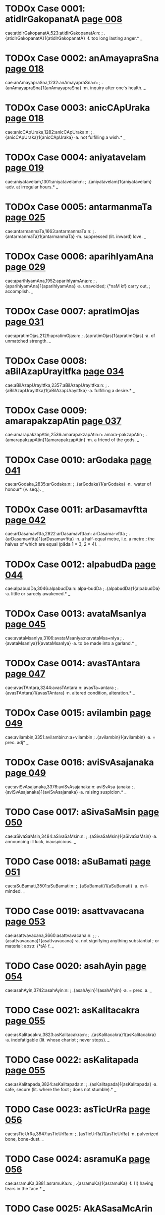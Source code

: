 * TODOx Case 0001: atidIrGakopanatA [[http://www.sanskrit-lexicon.uni-koeln.de/scans/awork/apidev/servepdf.php?dict=cae&page=008][page 008]] 
cae:atidIrGakopanatA,523:atidIrGakopanatA:n:
;   .{atidIrGakopanatA}1{atidIrGakopanatA} ·f. too long lasting anger.* _ 
* TODOx Case 0002: anAmayapraSna [[http://www.sanskrit-lexicon.uni-koeln.de/scans/awork/apidev/servepdf.php?dict=cae&page=018][page 018]] 
cae:anAmayapraSna,1232:anAmayapraSna:n:
;   .{anAmayapraSna}1{anAmayapraSna} ·m. inquiry after one's health. _ 
* TODOx Case 0003: anicCApUraka [[http://www.sanskrit-lexicon.uni-koeln.de/scans/awork/apidev/servepdf.php?dict=cae&page=018][page 018]] 
cae:anicCApUraka,1282:anicCApUraka:n:
;   .{anicCApUraka}1{anicCApUraka} ·a. not fulfilling a wish.* _ 
* TODOx Case 0004: aniyatavelam [[http://www.sanskrit-lexicon.uni-koeln.de/scans/awork/apidev/servepdf.php?dict=cae&page=019][page 019]] 
cae:aniyatavelam,1301:aniyatavelam:n:
;   .{aniyatavelam}1{aniyatavelam} ·adv. at irregular hours.* _ 
* TODOx Case 0005: antarmanmaTa [[http://www.sanskrit-lexicon.uni-koeln.de/scans/awork/apidev/servepdf.php?dict=cae&page=025][page 025]] 
cae:antarmanmaTa,1663:antarmanmaTa:n:
;   .{antarmanmaTa}1{antarmanmaTa} ·m. suppressed (lit. inward) love. _ 
* TODOx Case 0006: aparihIyamAna [[http://www.sanskrit-lexicon.uni-koeln.de/scans/awork/apidev/servepdf.php?dict=cae&page=029][page 029]] 
cae:aparihIyamAna,1952:aparihIyamAna:n:
;   .{aparihIyamAna}1{aparihIyamAna} ·a. unavoided; {°naM kf} carry out,
;  accomplish. _ 
* TODOx Case 0007: apratimOjas [[http://www.sanskrit-lexicon.uni-koeln.de/scans/awork/apidev/servepdf.php?dict=cae&page=031][page 031]] 
cae:apratimOjas,2129:apratimOjas:n:
;   .{apratimOjas}1{apratimOjas} ·a. of unmatched strength. _ 
* TODOx Case 0008: aBilAzapUrayitfka [[http://www.sanskrit-lexicon.uni-koeln.de/scans/awork/apidev/servepdf.php?dict=cae&page=034][page 034]] 
cae:aBilAzapUrayitfka,2357:aBilAzapUrayitfka:n:
;   .{aBilAzapUrayitfka}1{aBilAzapUrayitfka} ·a. fulfilling a desire.* _ 
* TODOx Case 0009: amarapakzapAtin [[http://www.sanskrit-lexicon.uni-koeln.de/scans/awork/apidev/servepdf.php?dict=cae&page=037][page 037]] 
cae:amarapakzapAtin,2536:amarapakzapAtin:n: amara-pakzapAtin
;   .{amarapakzapAtin}1{amarapakzapAtin} ·m. a friend of the gods. _ 
* TODOx Case 0010: arGodaka [[http://www.sanskrit-lexicon.uni-koeln.de/scans/awork/apidev/servepdf.php?dict=cae&page=041][page 041]] 
cae:arGodaka,2835:arGodaka:n:
;   .{arGodaka}1{arGodaka} ·n. ­ water of honour* (v. seq.). _ 
* TODOx Case 0011: arDasamavftta [[http://www.sanskrit-lexicon.uni-koeln.de/scans/awork/apidev/servepdf.php?dict=cae&page=042][page 042]] 
cae:arDasamavftta,2922:arDasamavftta:n: arDasama-vftta
;   .{arDasamavftta}1{arDasamavftta} ·n. a half-equal metre, i.e. a metre
;  the halves of which are equal (pāda 1 = 3, 2 = 4). _ 
* TODOx Case 0012: alpabudDa [[http://www.sanskrit-lexicon.uni-koeln.de/scans/awork/apidev/servepdf.php?dict=cae&page=044][page 044]] 
cae:alpabudDa,3046:alpabudDa:n: alpa-budDa
;   .{alpabudDa}1{alpabudDa} ·a. little or sarcely awakened.* _ 
* TODOx Case 0013: avataMsanIya [[http://www.sanskrit-lexicon.uni-koeln.de/scans/awork/apidev/servepdf.php?dict=cae&page=045][page 045]] 
cae:avataMsanIya,3106:avataMsanIya:n:avataMsa+nIya
;   .{avataMsanIya}1{avataMsanIya} ·a. to be made into a garland.* _ 
* TODOx Case 0014: avasTAntara [[http://www.sanskrit-lexicon.uni-koeln.de/scans/awork/apidev/servepdf.php?dict=cae&page=047][page 047]] 
cae:avasTAntara,3244:avasTAntara:n:  avasTa~antara
;   .{avasTAntara}1{avasTAntara} ·n. altered condition, alteration.* _ 
* TODOx Case 0015: avilambin [[http://www.sanskrit-lexicon.uni-koeln.de/scans/awork/apidev/servepdf.php?dict=cae&page=049][page 049]] 
cae:avilambin,3351:avilambin:n:a+vilambin
;   .{avilambin}1{avilambin} ·a. = prec. adj* _ 
* TODOx Case 0016: aviSvAsajanaka [[http://www.sanskrit-lexicon.uni-koeln.de/scans/awork/apidev/servepdf.php?dict=cae&page=049][page 049]] 
cae:aviSvAsajanaka,3376:aviSvAsajanaka:n: aviSvAsa-janaka
;   .{aviSvAsajanaka}1{aviSvAsajanaka} ·a. raising suspicion.* _ 
* TODO Case 0017: aSivaSaMsin [[http://www.sanskrit-lexicon.uni-koeln.de/scans/awork/apidev/servepdf.php?dict=cae&page=050][page 050]] 
cae:aSivaSaMsin,3484:aSivaSaMsin:n:
;   .{aSivaSaMsin}1{aSivaSaMsin} ·a. announcing ill luck, inauspicious. _ 
* TODO Case 0018: aSuBamati [[http://www.sanskrit-lexicon.uni-koeln.de/scans/awork/apidev/servepdf.php?dict=cae&page=051][page 051]] 
cae:aSuBamati,3501:aSuBamati:n:
;   .{aSuBamati}1{aSuBamati} ·a. evil-minded. _ 
* TODO Case 0019: asattvavacana [[http://www.sanskrit-lexicon.uni-koeln.de/scans/awork/apidev/servepdf.php?dict=cae&page=053][page 053]] 
cae:asattvavacana,3660:asattvavacana:n:
;  
;  .{asattvavacana}1{asattvavacana} ·a. not signifying anything substantial
;  or material; abstr. {°tA} f. _ 
* TODO Case 0020: asahAyin [[http://www.sanskrit-lexicon.uni-koeln.de/scans/awork/apidev/servepdf.php?dict=cae&page=054][page 054]] 
cae:asahAyin,3742:asahAyin:n:
;   .{asahAyin}1{asahA°yin} ·a. = prec. a. _ 
* TODO Case 0021: asKalitacakra [[http://www.sanskrit-lexicon.uni-koeln.de/scans/awork/apidev/servepdf.php?dict=cae&page=055][page 055]] 
cae:asKalitacakra,3823:asKalitacakra:n:
;   .{asKalitacakra}1{asKalitacakra} ·a. indefatigable (lit. whose chariot
;  never stops). _ 
* TODO Case 0022: asKalitapada [[http://www.sanskrit-lexicon.uni-koeln.de/scans/awork/apidev/servepdf.php?dict=cae&page=055][page 055]] 
cae:asKalitapada,3824:asKalitapada:n:
;   .{asKalitapada}1{asKalitapada} ·a. safe, secure (lit. where the foot
;  does not stumble).* _ 
* TODO Case 0023: asTicUrRa [[http://www.sanskrit-lexicon.uni-koeln.de/scans/awork/apidev/servepdf.php?dict=cae&page=056][page 056]] 
cae:asTicUrRa,3847:asTicUrRa:n:
;   .{asTicUrRa}1{asTicUrRa} ·n. pulverized bone, bone-dust. _ 
* TODO Case 0024: asramuKa [[http://www.sanskrit-lexicon.uni-koeln.de/scans/awork/apidev/servepdf.php?dict=cae&page=056][page 056]] 
cae:asramuKa,3881:asramuKa:n:
;   .{asramuKa}1{asramuKa} ·f. {I} having tears in the face.* _ 
* TODO Case 0025: AkASasaMcArin [[http://www.sanskrit-lexicon.uni-koeln.de/scans/awork/apidev/servepdf.php?dict=cae&page=058][page 058]] 
cae:AkASasaMcArin,3978:AkASasaMcArin:n:
;   .{AkASasaMcArin}1{AkASasaMcArin} ·m. wanderer in the sky.* _ 
* TODO Case 0026: AkulIyamAna [[http://www.sanskrit-lexicon.uni-koeln.de/scans/awork/apidev/servepdf.php?dict=cae&page=058][page 058]] 
cae:AkulIyamAna,3989:AkulIyamAna:n:
;   .{AkulIyamAna}1{AkulIyamAna} ·a. contused, agitated, frightened.* _ 
* TODO Case 0027: Atmaboda [[http://www.sanskrit-lexicon.uni-koeln.de/scans/awork/apidev/servepdf.php?dict=cae&page=060][page 060]] 
cae:Atmaboda,4158:Atmaboda:n:
;   .{Atmaboda}1{Atmaboda} ·a. knowing the all-soul; m. knowledge of the
;  all-soul, T. of a philos. work. _ 
* TODO Case 0028: AtmaSreyas [[http://www.sanskrit-lexicon.uni-koeln.de/scans/awork/apidev/servepdf.php?dict=cae&page=061][page 061]] 
cae:AtmaSreyas,4178:AtmaSreyas:n:
;   .{AtmaSreyas}1{AtmaSreyas} ·n. the best of the soul. _ 
* TODO Case 0029: ApUrRamaRqala [[http://www.sanskrit-lexicon.uni-koeln.de/scans/awork/apidev/servepdf.php?dict=cae&page=063][page 063]] 
cae:ApUrRamaRqala,4350:ApUrRamaRqala:n:
;   .{ApUrRamaRqala}1{ApUrRamaRqala} ·a. having a full round (of the moon
;  and the face). _ 
* TODO Case 0030: Ayatalocana [[http://www.sanskrit-lexicon.uni-koeln.de/scans/awork/apidev/servepdf.php?dict=cae&page=065][page 065]] 
cae:Ayatalocana,4450:Ayatalocana:n:
;   .{Ayatalocana}1{Ayatalocana} ·a. having long eyes. _ 
* TODO Case 0031: ArzeyabrAhyaRa [[http://www.sanskrit-lexicon.uni-koeln.de/scans/awork/apidev/servepdf.php?dict=cae&page=067][page 067]] 
cae:ArzeyabrAhyaRa,4581:ArzeyabrAhyaRa:n:
;   .{ArzeyabrAhyaRa}1{ArzeyabrAhyaRa} ·n. T. of a Brāhmaṇa. _ 
* TODO Case 0032: ASAjanana [[http://www.sanskrit-lexicon.uni-koeln.de/scans/awork/apidev/servepdf.php?dict=cae&page=069][page 069]] 
cae:ASAjanana,4702:ASAjanana:n:
;   .{ASAjanana}1{ASAjanana} ·a. awaking hope. _ 
* TODO Case 0033: ASugamana [[http://www.sanskrit-lexicon.uni-koeln.de/scans/awork/apidev/servepdf.php?dict=cae&page=069][page 069]] 
cae:ASugamana,4732:ASugamana:n:
;   .{ASugamana}1{ASugamana} ·n. swiftly going, speed. _ 
* TODO Case 0034: AhavanIyAgAra [[http://www.sanskrit-lexicon.uni-koeln.de/scans/awork/apidev/servepdf.php?dict=cae&page=072][page 072]] 
cae:AhavanIyAgAra,4849:AhavanIyAgAra:n:
;  
;  .{AhavanIyAgAra}1{AhavanIyAgAra3} ·a. house or place for the A. fire (v.
;  prec.). _ 
* TODO Case 0035: itomuKa [[http://www.sanskrit-lexicon.uni-koeln.de/scans/awork/apidev/servepdf.php?dict=cae&page=074][page 074]] 
cae:itomuKa,4922:itomuKa:n:
;   .{itomuKa}1{itomuKa} ·a. hither-faced; n. adv. hitherwards.* _ 
* TODO Case 0036: INKa [[http://www.sanskrit-lexicon.uni-koeln.de/scans/awork/apidev/servepdf.php?dict=cae&page=077][page 077]] 
cae:INKa,5087:INKa:n:
;   .{INKa}1{INKa} {INKati} ·v C. {INKa3yati} swing, shake. -- {pra}
;  tremble, shake. C. swing (tr.); M. swing (intr.). _ 
* TODO Case 0037: ugrapraBAva [[http://www.sanskrit-lexicon.uni-koeln.de/scans/awork/apidev/servepdf.php?dict=cae&page=079][page 079]] 
cae:ugrapraBAva,5172:ugrapraBAva:n:
;   .{ugrapraBAva}1{ugrapraBAva} ·a. having strong power. _ 
* TODO Case 0038: utkaRWAkArin [[http://www.sanskrit-lexicon.uni-koeln.de/scans/awork/apidev/servepdf.php?dict=cae&page=081][page 081]] 
cae:utkaRWAkArin,5273:utkaRWAkArin:n:
;   .{utkaRWAkArin}1{utkaRWAkArin} ·a. causing regret.* _ 
* TODO Case 0039: utsAhakAraRa [[http://www.sanskrit-lexicon.uni-koeln.de/scans/awork/apidev/servepdf.php?dict=cae&page=083][page 083]] 
cae:utsAhakAraRa,5420:utsAhakAraRa:n:
;   .{utsAhakAraRa}1{utsAhakAraRa} ·a. causing exertion, painful.* _ 
* TODO Case 0040: utsukavadana [[http://www.sanskrit-lexicon.uni-koeln.de/scans/awork/apidev/servepdf.php?dict=cae&page=083][page 083]] 
cae:utsukavadana,5428:utsukavadana:n:
;   .{utsukavadana}1{utsukavadana} ·a. having a sad face.* _ 
* TODO Case 0041: utsPura [[http://www.sanskrit-lexicon.uni-koeln.de/scans/awork/apidev/servepdf.php?dict=cae&page=083][page 083]] 
cae:utsPura,5432:utsPura:n:
;   .{utsPura}1{utsPura} ·m. a jump.* _ 
* TODO Case 0042: udayADipa [[http://www.sanskrit-lexicon.uni-koeln.de/scans/awork/apidev/servepdf.php?dict=cae&page=084][page 084]] 
cae:udayADipa,5482:udayADipa:n:
;   .{udayADipa}1{udayADipa} ·m. the lord of rising, i.e. the Sun.* _ 
* TODO Case 0043: unmattIBUta [[http://www.sanskrit-lexicon.uni-koeln.de/scans/awork/apidev/servepdf.php?dict=cae&page=087][page 087]] 
cae:unmattIBUta,5645:unmattIBUta:n:
;   .{unmattIBUta}1{unmattIBUta} ·being mad.* _ 
* TODO Case 0044: upasarpaRIya [[http://www.sanskrit-lexicon.uni-koeln.de/scans/awork/apidev/servepdf.php?dict=cae&page=091][page 091]] 
cae:upasarpaRIya,5867:upasarpaRIya:n:
;   .{upasarpaRIya}1{upasarpaRIya} ·a. to be approached.* _ 
* TODO Case 0045: uBayacakravartin [[http://www.sanskrit-lexicon.uni-koeln.de/scans/awork/apidev/servepdf.php?dict=cae&page=093][page 093]] 
cae:uBayacakravartin,5979:uBayacakravartin:n:
;   .{uBayacakravartin}1{uBayacakravartin} ·m. ruler of both (worlds). _ 
* TODO Case 0046: uruSasa [[http://www.sanskrit-lexicon.uni-koeln.de/scans/awork/apidev/servepdf.php?dict=cae&page=093][page 093]] 
cae:uruSasa,6012:uruSasa:n:
;   .{uruSasa}1{uruSa3sa} ·a. praising aloud; far-ruling. _ 
* TODO Case 0047: UrusaMBava [[http://www.sanskrit-lexicon.uni-koeln.de/scans/awork/apidev/servepdf.php?dict=cae&page=094][page 094]] 
cae:UrusaMBava,6116:UrusaMBava:n:
;   .{UrusaMBava}1{UrusaMBava} ·a. born from the thigh. _ 
* TODO Case 0048: ftUtsava [[http://www.sanskrit-lexicon.uni-koeln.de/scans/awork/apidev/servepdf.php?dict=cae&page=098][page 098]] 
cae:ftUtsava,6299:ftUtsava:n:
;   .{ftUtsava}1{ftUtsava} ·m. feast of the season.* _ 
* TODO Case 0049: fzikumAra [[http://www.sanskrit-lexicon.uni-koeln.de/scans/awork/apidev/servepdf.php?dict=cae&page=098][page 098]] 
cae:fzikumAra,6333:fzikumAra:n:
;   .{fzikumAra}1{fzikumAra} ·m. the boy or son of a Rishi. _ 
* TODO Case 0050: ekakrama [[http://www.sanskrit-lexicon.uni-koeln.de/scans/awork/apidev/servepdf.php?dict=cae&page=099][page 099]] 
cae:ekakrama,6352:ekakrama:n:
;   .{ekakrama}1{ekakrama} ·(°-- & instr.) mutually or at once.* _ 
* TODO Case 0051: ekarikiTan [[http://www.sanskrit-lexicon.uni-koeln.de/scans/awork/apidev/servepdf.php?dict=cae&page=100][page 100]] 
cae:ekarikiTan,6426:ekarikiTan:n:
;   .{ekarikiTan}1{ekarikiTan} ·m. coheir. _ 
* TODO Case 0052: ekAntaBIru [[http://www.sanskrit-lexicon.uni-koeln.de/scans/awork/apidev/servepdf.php?dict=cae&page=101][page 101]] 
cae:ekAntaBIru,6492:ekAntaBIru:n:
;   .{ekAntaBIru}1{ekAntaBIru} ·a. quite afraid or timorous. _ 
* TODO Case 0053: ekAntahita [[http://www.sanskrit-lexicon.uni-koeln.de/scans/awork/apidev/servepdf.php?dict=cae&page=101][page 101]] 
cae:ekAntahita,6496:ekAntahita:n:
;   .{ekAntahita}1{ekAntahita} ·a. quite good, perfect. _ 
* TODO Case 0054: etadvaSa [[http://www.sanskrit-lexicon.uni-koeln.de/scans/awork/apidev/servepdf.php?dict=cae&page=101][page 101]] 
cae:etadvaSa,6542:etadvaSa:n:
;   .{etadvaSa}1{etadvaSa} ·a. depending on this. _ 
* TODO Case 0055: etannimittam [[http://www.sanskrit-lexicon.uni-koeln.de/scans/awork/apidev/servepdf.php?dict=cae&page=101][page 101]] 
cae:etannimittam,6545:etannimittam:n:
;   .{etannimittam}1{etannimittam} ·adv. for this reason.* _ 
* TODO Case 0056: otum [[http://www.sanskrit-lexicon.uni-koeln.de/scans/awork/apidev/servepdf.php?dict=cae&page=104][page 104]] 
cae:otum,6692:otum:n:
;   .{otum}1{o3tum} ·infin. of {vA}2. _ 
* TODO Case 0057: OzaDavikrayin [[http://www.sanskrit-lexicon.uni-koeln.de/scans/awork/apidev/servepdf.php?dict=cae&page=105][page 105]] 
cae:OzaDavikrayin,6803:OzaDavikrayin:n:
;   .{OzaDavikrayin}1{OzaDavikrayin} ·a. selling medicine. _ 
* TODO Case 0058: kawakaraRa [[http://www.sanskrit-lexicon.uni-koeln.de/scans/awork/apidev/servepdf.php?dict=cae&page=106][page 106]] 
cae:kawakaraRa,6858:kawakaraRa:n:
;   .{kawakaraRa}1{kawakaraRa} ·n. {°kriyA} f. the twisting of a mat. _ 
* TODO Case 0059: kaRavAhin [[http://www.sanskrit-lexicon.uni-koeln.de/scans/awork/apidev/servepdf.php?dict=cae&page=106][page 106]] 
cae:kaRavAhin,6881:kaRavAhin:n:
;   .{kaRavAhin}1{kaRavAhin} ·a. bearing drops, wet. _ 
* TODO Case 0060: katipayakusuma [[http://www.sanskrit-lexicon.uni-koeln.de/scans/awork/apidev/servepdf.php?dict=cae&page=107][page 107]] 
cae:katipayakusuma,6917:katipayakusuma:n:
;  
;  .{katipayakusuma}1{katipayakusuma} ·a. having few flowers or blossoms. _
;  
* TODO Case 0061: katipayarAtram [[http://www.sanskrit-lexicon.uni-koeln.de/scans/awork/apidev/servepdf.php?dict=cae&page=107][page 107]] 
cae:katipayarAtram,6918:katipayarAtram:n:
;  
;  .{katipayarAtram}1{katipayarAtram} ·(acc. adv.) some days (lit. nights).
;  _ 
* TODO Case 0062: kanakavalaya [[http://www.sanskrit-lexicon.uni-koeln.de/scans/awork/apidev/servepdf.php?dict=cae&page=108][page 108]] 
cae:kanakavalaya,6963:kanakavalaya:n:
;   .{kanakavalaya}1{kanakavalaya} ·m. n. a gold bracelet. _ 
* TODO Case 0063: kampavant [[http://www.sanskrit-lexicon.uni-koeln.de/scans/awork/apidev/servepdf.php?dict=cae&page=110][page 110]] 
cae:kampavant,7067:kampavant:n:
;   .{kampavant}1{kampavant} ·a. trembling. _ 
* TODO Case 0064: karaRarUpa [[http://www.sanskrit-lexicon.uni-koeln.de/scans/awork/apidev/servepdf.php?dict=cae&page=110][page 110]] 
cae:karaRarUpa,7091:karaRarUpa:n:
;   .{karaRarUpa}1{karaRarUpa} ·a. having the function of an instrument. _ 
* TODO Case 0065: karRakisalaya [[http://www.sanskrit-lexicon.uni-koeln.de/scans/awork/apidev/servepdf.php?dict=cae&page=111][page 111]] 
cae:karRakisalaya,7148:karRakisalaya:n:
;   .{karRakisalaya}1{karRakisalaya} ·n. a blossom (as ornament) for the
;  ear. _ 
* TODO Case 0066: karRopaGAtin [[http://www.sanskrit-lexicon.uni-koeln.de/scans/awork/apidev/servepdf.php?dict=cae&page=111][page 111]] 
cae:karRopaGAtin,7170:karRopaGAtin:n:
;   .{karRopaGAtin}1{karRopaGAtin} ·a. deafening (lit. beating the ears).*
;  _ 
* TODO Case 0067: kartfrUpa [[http://www.sanskrit-lexicon.uni-koeln.de/scans/awork/apidev/servepdf.php?dict=cae&page=111][page 111]] 
cae:kartfrUpa,7185:kartfrUpa:n:
;   .{kartfrUpa}1{kartfrUpa} ·a. having the function of an agent. _ 
* TODO Case 0068: kalyARasUcaka [[http://www.sanskrit-lexicon.uni-koeln.de/scans/awork/apidev/servepdf.php?dict=cae&page=114][page 114]] 
cae:kalyARasUcaka,7339:kalyARasUcaka:n:
;   .{kalyARasUcaka}1{kalyARasUcaka} ·a. indicating fortume auspicious.* _ 
* TODO Case 0069: kAYcIguRa [[http://www.sanskrit-lexicon.uni-koeln.de/scans/awork/apidev/servepdf.php?dict=cae&page=115][page 115]] 
cae:kAYcIguRa,7432:kAYcIguRa:n:
;   .{kAYcIguRa}1{kAYcIguRa} ·m. the same (lit. girdle-band). _ 
* TODO Case 0070: kAdambarIsagDikA [[http://www.sanskrit-lexicon.uni-koeln.de/scans/awork/apidev/servepdf.php?dict=cae&page=116][page 116]] 
cae:kAdambarIsagDikA,7462:kAdambarIsagDikA:n:
;   .{kAdambarIsagDikA}1{kAdambarIsagDikA} ·f. compotation.* _ 
* TODO Case 0071: kAntiprada [[http://www.sanskrit-lexicon.uni-koeln.de/scans/awork/apidev/servepdf.php?dict=cae&page=116][page 116]] 
cae:kAntiprada,7473:kAntiprada:n:
;   .{kAntiprada}1{kAntiprada} ·a. giving splendour. _ 
* TODO Case 0072: kAryoparoDa [[http://www.sanskrit-lexicon.uni-koeln.de/scans/awork/apidev/servepdf.php?dict=cae&page=118][page 118]] 
cae:kAryoparoDa,7637:kAryoparoDa:n:
;   .{kAryoparoDa}1{kAryoparoDa} ·m. interruption of a business. _ 
* TODO Case 0073: kAlAyasadfQa [[http://www.sanskrit-lexicon.uni-koeln.de/scans/awork/apidev/servepdf.php?dict=cae&page=119][page 119]] 
cae:kAlAyasadfQa,7698:kAlAyasadfQa:n:
;   .{kAlAyasadfQa}1{kAlAyasadfQa} ·a. iron-hard. _ 
* TODO Case 0074: kiMpara [[http://www.sanskrit-lexicon.uni-koeln.de/scans/awork/apidev/servepdf.php?dict=cae&page=121][page 121]] 
cae:kiMpara,7785:kiMpara:n:
;   .{kiMpara}1{kiMpara} ·a. having what consequences? _ 
* TODO Case 0075: kuwilakarkaSa [[http://www.sanskrit-lexicon.uni-koeln.de/scans/awork/apidev/servepdf.php?dict=cae&page=123][page 123]] 
cae:kuwilakarkaSa,7890:kuwilakarkaSa:n:
;   .{kuwilakarkaSa}1{kuwilakarkaSa} ·a. crooked (false) and hard. _ 
* TODO Case 0076: kuwilakeSa [[http://www.sanskrit-lexicon.uni-koeln.de/scans/awork/apidev/servepdf.php?dict=cae&page=123][page 123]] 
cae:kuwilakeSa,7891:kuwilakeSa:n:
;   .{kuwilakeSa}1{kuwilakeSa} ·f. {I} having curled hair. _ 
* TODO Case 0077: kuwumbaBaraRa [[http://www.sanskrit-lexicon.uni-koeln.de/scans/awork/apidev/servepdf.php?dict=cae&page=123][page 123]] 
cae:kuwumbaBaraRa,7898:kuwumbaBaraRa:n:
;   .{kuwumbaBaraRa}1{kuwumbaBaraRa} ·n. support of the family.* _ 
* TODO Case 0078: kundalatA [[http://www.sanskrit-lexicon.uni-koeln.de/scans/awork/apidev/servepdf.php?dict=cae&page=124][page 124]] 
cae:kundalatA,7956:kundalatA:n:
;   .{kundalatA}1{kundalatA} ·f. stalk or twig of jasmine. _ 
* TODO Case 0079: kumArIBAga [[http://www.sanskrit-lexicon.uni-koeln.de/scans/awork/apidev/servepdf.php?dict=cae&page=124][page 124]] 
cae:kumArIBAga,7988:kumArIBAga:n:
;   .{kumArIBAga}1{kumArIBAga} ·m. a daughter's share. _ 
* TODO Case 0080: kulapratizWA [[http://www.sanskrit-lexicon.uni-koeln.de/scans/awork/apidev/servepdf.php?dict=cae&page=125][page 125]] 
cae:kulapratizWA,8052:kulapratizWA:n:
;   .{kulapratizWA}1{kulapratizWA} ·f. support or prop of a family. _ 
* TODO Case 0081: kusumAstaraRa [[http://www.sanskrit-lexicon.uni-koeln.de/scans/awork/apidev/servepdf.php?dict=cae&page=126][page 126]] 
cae:kusumAstaraRa,8162:kusumAstaraRa:n:
;   .{kusumAstaraRa}1{kusumAstaraRa} ·n. = {kusumaSayana}. _ 
* TODO Case 0082: kusumodgama [[http://www.sanskrit-lexicon.uni-koeln.de/scans/awork/apidev/servepdf.php?dict=cae&page=126][page 126]] 
cae:kusumodgama,8164:kusumodgama:n:
;   .{kusumodgama}1{kusumodgama} ·m. the coming forth of flowers,
;  blossoming.* [Pagĕ7] _ 
* TODO Case 0083: kusumBakzetra [[http://www.sanskrit-lexicon.uni-koeln.de/scans/awork/apidev/servepdf.php?dict=cae&page=127][page 127]] 
cae:kusumBakzetra,8166:kusumBakzetra:n:
;   .{kusumBakzetra}1{kusumBakzetra} ·n. field of safflower. _ 
* TODO Case 0084: kUwavAgurA [[http://www.sanskrit-lexicon.uni-koeln.de/scans/awork/apidev/servepdf.php?dict=cae&page=127][page 127]] 
cae:kUwavAgurA,8192:kUwavAgurA:n:
;   .{kUwavAgurA}1{kUwavAgurA} ·f. a hidden trap or snare.* _ 
* TODO Case 0085: kUpaKanana [[http://www.sanskrit-lexicon.uni-koeln.de/scans/awork/apidev/servepdf.php?dict=cae&page=127][page 127]] 
cae:kUpaKanana,8202:kUpaKanana:n:
;   .{kUpaKanana}1{kUpaKanana} ·n. digging of a well. _ 
* TODO Case 0086: kUrcAnata [[http://www.sanskrit-lexicon.uni-koeln.de/scans/awork/apidev/servepdf.php?dict=cae&page=127][page 127]] 
cae:kUrcAnata,8213:kUrcAnata:n:
;   .{kUrcAnata}1{kUrcAnata} ·a. long-bearded (lit. bent down by the
;  heard).* _ 
* TODO Case 0087: kftapraRaya [[http://www.sanskrit-lexicon.uni-koeln.de/scans/awork/apidev/servepdf.php?dict=cae&page=130][page 130]] 
cae:kftapraRaya,8273:kftapraRaya:n:
;   .{kftapraRaya}1{kftapraRaya} ·a. enamoured. _ 
* TODO Case 0088: kftasaMDAna [[http://www.sanskrit-lexicon.uni-koeln.de/scans/awork/apidev/servepdf.php?dict=cae&page=130][page 130]] 
cae:kftasaMDAna,8291:kftasaMDAna:n:
;   .{kftasaMDAna}1{kftasaMDAna} ·a. brought near, united, fitted,
;  adapted. _ 
* TODO Case 0089: kftasmita [[http://www.sanskrit-lexicon.uni-koeln.de/scans/awork/apidev/servepdf.php?dict=cae&page=130][page 130]] 
cae:kftasmita,8292:kftasmita:n:
;   .{kftasmita}1{kftasmita} ·a. smiling. _ 
* TODO Case 0090: kftAntanagarI [[http://www.sanskrit-lexicon.uni-koeln.de/scans/awork/apidev/servepdf.php?dict=cae&page=130][page 130]] 
cae:kftAntanagarI,8300:kftAntanagarI:n:
;   .{kftAntanagarI}1{kftAntanagarI} ·f. the city of the god of death. _ 
* TODO Case 0091: ketakakARqaka [[http://www.sanskrit-lexicon.uni-koeln.de/scans/awork/apidev/servepdf.php?dict=cae&page=133][page 133]] 
cae:ketakakARqaka,8416:ketakakARqaka:n:
;   .{ketakakARqaka}1{ketakakARqaka} ·s. thorn from the Ketaka tree.* _ 
* TODO Case 0092: kenezitopanizada [[http://www.sanskrit-lexicon.uni-koeln.de/scans/awork/apidev/servepdf.php?dict=cae&page=133][page 133]] 
cae:kenezitopanizada,8427:kenezitopanizada:n:
;  
;  .{kenezitopanizada}1{kenezitopanizada} ·n. ­ T. of an Upanishad  (beginning w.
;  {kenezitam)}. _ 
* TODO Case 0093: kesaraguRqa [[http://www.sanskrit-lexicon.uni-koeln.de/scans/awork/apidev/servepdf.php?dict=cae&page=133][page 133]] 
cae:kesaraguRqa,8466:kesaraguRqa:n:
;   .{kesaraguRqa}1{kesaraguRqa} ·m. Kesara pollen.* _ 
* TODO Case 0094: kOtukAlaMkAra [[http://www.sanskrit-lexicon.uni-koeln.de/scans/awork/apidev/servepdf.php?dict=cae&page=134][page 134]] 
cae:kOtukAlaMkAra,8542:kOtukAlaMkAra:n:
;   .{kOtukAlaMkAra}1{kOtukAlaMkAra} ·m. nuptial ornament.* _ 
* TODO Case 0095: kOmAravrata [[http://www.sanskrit-lexicon.uni-koeln.de/scans/awork/apidev/servepdf.php?dict=cae&page=135][page 135]] 
cae:kOmAravrata,8552:kOmAravrata:n:
;   .{kOmAravrata}1{kOmAravrata} ·n. vow of abstinence; {°cArin} a.
;  practising the vow of abstinence. _ 
* TODO Case 0096: kravyaganDin [[http://www.sanskrit-lexicon.uni-koeln.de/scans/awork/apidev/servepdf.php?dict=cae&page=137][page 137]] 
cae:kravyaganDin,8642:kravyaganDin:n:
;   .{kravyaganDin}1{kravyaganDin} ·a. smelling of raw flesh. _ 
* TODO Case 0097: kriyAyogya [[http://www.sanskrit-lexicon.uni-koeln.de/scans/awork/apidev/servepdf.php?dict=cae&page=137][page 137]] 
cae:kriyAyogya,8659:kriyAyogya:n:
;   .{kriyAyogya}1{kriyAyogya} ·a. fit for action or work. _ 
* TODO Case 0098: kriyASraya [[http://www.sanskrit-lexicon.uni-koeln.de/scans/awork/apidev/servepdf.php?dict=cae&page=137][page 137]] 
cae:kriyASraya,8668:kriyASraya:n:
;   .{kriyASraya}1{kriyASraya} ·m. recipient of an action (g.). _ 
* TODO Case 0099: krIqAmud [[http://www.sanskrit-lexicon.uni-koeln.de/scans/awork/apidev/servepdf.php?dict=cae&page=137][page 137]] 
cae:krIqAmud,8681:krIqAmud:n:
;   .{krIqAmud}1{krIqAmud} ·f. amorous joy or sport. _ 
* TODO Case 0100: klamApaha [[http://www.sanskrit-lexicon.uni-koeln.de/scans/awork/apidev/servepdf.php?dict=cae&page=138][page 138]] 
cae:klamApaha,8737:klamApaha:n:
;   .{klamApaha}1{klamApaha} ·a. destroying weariness. _ 
* TODO Case 0101: kzaRamaNgala [[http://www.sanskrit-lexicon.uni-koeln.de/scans/awork/apidev/servepdf.php?dict=cae&page=139][page 139]] 
cae:kzaRamaNgala,8770:kzaRamaNgala:n:
;   .{kzaRamaNgala}1{kzaRamaNgala} ·n. good omen for a feast.* _ 
* TODO Case 0102: kzIrasnigDa [[http://www.sanskrit-lexicon.uni-koeln.de/scans/awork/apidev/servepdf.php?dict=cae&page=141][page 141]] 
cae:kzIrasnigDa,8887:kzIrasnigDa:n:
;   .{kzIrasnigDa}1{kzIrasnigDa} ·a. wet with milky juice. _ 
* TODO Case 0103: kzudraSatru [[http://www.sanskrit-lexicon.uni-koeln.de/scans/awork/apidev/servepdf.php?dict=cae&page=142][page 142]] 
cae:kzudraSatru,8906:kzudraSatru:n:
;   .{kzudraSatru}1{kzudraSatru} ·m. a small enemy. _ 
* TODO Case 0104: kzOmayugala [[http://www.sanskrit-lexicon.uni-koeln.de/scans/awork/apidev/servepdf.php?dict=cae&page=143][page 143]] 
cae:kzOmayugala,8981:kzOmayugala:n:
;   .{kzOmayugala}1{kzOmayugala} ·n. pair of linen garments, under and
;  upper garment of linen.* _ 
* TODO Case 0105: gaganapratizWa [[http://www.sanskrit-lexicon.uni-koeln.de/scans/awork/apidev/servepdf.php?dict=cae&page=146][page 146]] 
cae:gaganapratizWa,9153:gaganapratizWa:n:
;   .{gaganapratizWa}1{gaganapratizWa} ·a. standing or being in the air. _ 
* TODO Case 0106: gaganojjvala [[http://www.sanskrit-lexicon.uni-koeln.de/scans/awork/apidev/servepdf.php?dict=cae&page=146][page 146]] 
cae:gaganojjvala,9158:gaganojjvala:n:
;   .{gaganojjvala}1{gaganojjvala} ·a. beaming like the sky.* _ 
* TODO Case 0107: gatayOvana [[http://www.sanskrit-lexicon.uni-koeln.de/scans/awork/apidev/servepdf.php?dict=cae&page=147][page 147]] 
cae:gatayOvana,9219:gatayOvana:n:
;   .{gatayOvana}1{gatayOvana} ·a. ­ whose youth has passed away, no more
;  young. _ 
* TODO Case 0108: gavApati [[http://www.sanskrit-lexicon.uni-koeln.de/scans/awork/apidev/servepdf.php?dict=cae&page=150][page 150]] 
cae:gavApati,9378:gavApati:n:
;   .{gavApati}1{gavApati} ·m. bull (lit. master of the cows); E. of Agni
;  and the Sun (lord of the rays). _ 
* TODO Case 0109: gAQAnurAgin [[http://www.sanskrit-lexicon.uni-koeln.de/scans/awork/apidev/servepdf.php?dict=cae&page=151][page 151]] 
cae:gAQAnurAgin,9405:gAQAnurAgin:n:
;   .{gAQAnurAgin}1{gAQAnurAgin} ·a. extremely passionate. _ 
* TODO Case 0110: gAnDarvaviDi [[http://www.sanskrit-lexicon.uni-koeln.de/scans/awork/apidev/servepdf.php?dict=cae&page=152][page 152]] 
cae:gAnDarvaviDi,9431:gAnDarvaviDi:n:
;   .{gAnDarvaviDi}1{gAnDarvaviDi} ·m. the Gandharva marriage (v. prec.). _
;  
* TODO Case 0111: GanatAmasa [[http://www.sanskrit-lexicon.uni-koeln.de/scans/awork/apidev/servepdf.php?dict=cae&page=162][page 162]] 
cae:GanatAmasa,9983:GanatAmasa:n:
;   .{GanatAmasa}1{GanatAmasa} ·a. deep-dark. _ 
* TODO Case 0112: caYcalalocana [[http://www.sanskrit-lexicon.uni-koeln.de/scans/awork/apidev/servepdf.php?dict=cae&page=165][page 165]] 
cae:caYcalalocana,10160:caYcalalocana:n:
;   .{caYcalalocana}1{caYcalalocana} ·a. having rolling eyes. _ 
* TODO Case 0113: caturarRava [[http://www.sanskrit-lexicon.uni-koeln.de/scans/awork/apidev/servepdf.php?dict=cae&page=166][page 166]] 
cae:caturarRava,10202:caturarRava:n:
;   .{caturarRava}1{caturarRava} ·(°--) the four oceans which surround the
;  earth. _ 
* TODO Case 0114: catuzpadavastuka [[http://www.sanskrit-lexicon.uni-koeln.de/scans/awork/apidev/servepdf.php?dict=cae&page=167][page 167]] 
cae:catuzpadavastuka,10256:catuzpadavastuka:n:
;   .{catuzpadavastuka}1{catuzpadavastuka} ·a. having as object (referring
;  to) four lines or verses. _ 
* TODO Case 0115: catuzpadotTa [[http://www.sanskrit-lexicon.uni-koeln.de/scans/awork/apidev/servepdf.php?dict=cae&page=167][page 167]] 
cae:catuzpadotTa,10257:catuzpadotTa:n:
;   .{catuzpadotTa}1{catuzpadotTa} ·a. consisting of four lines or
;  verses.* _ 
* TODO Case 0116: caraRarAga [[http://www.sanskrit-lexicon.uni-koeln.de/scans/awork/apidev/servepdf.php?dict=cae&page=169][page 169]] 
cae:caraRarAga,10355:caraRarAga:n:
;   .{caraRarAga}1{caraRarAga} ·m. paint or unguent for the feet. _ 
* TODO Case 0117: caraRavikzepa [[http://www.sanskrit-lexicon.uni-koeln.de/scans/awork/apidev/servepdf.php?dict=cae&page=169][page 169]] 
cae:caraRavikzepa,10356:caraRavikzepa:n:
;   .{caraRavikzepa}1{caraRavikzepa} ·m. foot-step. _ 
* TODO Case 0118: caraRasaMskAra [[http://www.sanskrit-lexicon.uni-koeln.de/scans/awork/apidev/servepdf.php?dict=cae&page=169][page 169]] 
cae:caraRasaMskAra,10358:caraRasaMskAra:n:
;   .{caraRasaMskAra}1{caraRasaMskAra} ·m. ornament of the feet. _ 
* TODO Case 0119: cAtakAy [[http://www.sanskrit-lexicon.uni-koeln.de/scans/awork/apidev/servepdf.php?dict=cae&page=170][page 170]] 
cae:cAtakAy,10425:cAtakAy:n:
;   .{cAtakAy}1{cAtakAy} ·pp. {°yita} behave like the Cataka (v. prec.). _ 
* TODO Case 0120: citraparicaya [[http://www.sanskrit-lexicon.uni-koeln.de/scans/awork/apidev/servepdf.php?dict=cae&page=173][page 173]] 
cae:citraparicaya,10545:citraparicaya:n:
;   .{citraparicaya}1{citraparicaya} ·m. knowledge i.e. skill in decorating
;  or painting.* _ 
* TODO Case 0121: cirakrameRa [[http://www.sanskrit-lexicon.uni-koeln.de/scans/awork/apidev/servepdf.php?dict=cae&page=174][page 174]] 
cae:cirakrameRa,10596:cirakrameRa:n:
;   .{cirakrameRa}1{cirakrameRa} ·adv. slowly, softly.* _ 
* TODO Case 0122: ciradfzwa [[http://www.sanskrit-lexicon.uni-koeln.de/scans/awork/apidev/servepdf.php?dict=cae&page=174][page 174]] 
cae:ciradfzwa,10599:ciradfzwa:n:
;   .{ciradfzwa}1{ciradfzwa} ·a. seen at length.* _ 
* TODO Case 0123: cUtaSara [[http://www.sanskrit-lexicon.uni-koeln.de/scans/awork/apidev/servepdf.php?dict=cae&page=175][page 175]] 
cae:cUtaSara,10657:cUtaSara:n:
;   .{cUtaSara}1{cUtaSara} ·m. the mango arrow (of the god of love. _ 
* TODO Case 0124: cEtraviBAvarI [[http://www.sanskrit-lexicon.uni-koeln.de/scans/awork/apidev/servepdf.php?dict=cae&page=175][page 175]] 
cae:cEtraviBAvarI,10705:cEtraviBAvarI:n:
;   .{cEtraviBAvarI}1{cEtraviBAvarI} ·f. a night in spring (cf. {cEtra)}. _
;  
* TODO Case 0125: cOraSaNkin [[http://www.sanskrit-lexicon.uni-koeln.de/scans/awork/apidev/servepdf.php?dict=cae&page=176][page 176]] 
cae:cOraSaNkin,10734:cOraSaNkin:n:
;   .{cOraSaNkin}1{cOraSaNkin} ·a. feariNg thieves or robbers. _ 
* TODO Case 0126: jawAcIraDara [[http://www.sanskrit-lexicon.uni-koeln.de/scans/awork/apidev/servepdf.php?dict=cae&page=179][page 179]] 
cae:jawAcIraDara,10925:jawAcIraDara:n:
;   .{jawAcIraDara}1{jawAcIraDara} ·a. wearing matted hair and a garment
;  of bark. _ 
* TODO Case 0127: jawABAraDara [[http://www.sanskrit-lexicon.uni-koeln.de/scans/awork/apidev/servepdf.php?dict=cae&page=179][page 179]] 
cae:jawABAraDara,10930:jawABAraDara:n:
;   .{jawABAraDara}1{jawABAraDara} ·a. wearing a tuft of matted hair. _ 
* TODO Case 0128: jatumudrA [[http://www.sanskrit-lexicon.uni-koeln.de/scans/awork/apidev/servepdf.php?dict=cae&page=180][page 180]] 
cae:jatumudrA,10954:jatumudrA:n:
;   .{jatumudrA}1{jatumudrA} ·f. lac-seal.* _ 
* TODO Case 0129: janAntara [[http://www.sanskrit-lexicon.uni-koeln.de/scans/awork/apidev/servepdf.php?dict=cae&page=180][page 180]] 
cae:janAntara,10968:janAntara:n:
;   .{janAntara}1{janAntara} ·n. some other or former birth. _ 
* TODO Case 0130: jayEzin [[http://www.sanskrit-lexicon.uni-koeln.de/scans/awork/apidev/servepdf.php?dict=cae&page=182][page 182]] 
cae:jayEzin,11083:jayEzin:n:
;   .{jayEzin}1{jayEzin} ·a. wishing to conquer (--°). _ 
* TODO Case 0131: jaradyozit [[http://www.sanskrit-lexicon.uni-koeln.de/scans/awork/apidev/servepdf.php?dict=cae&page=182][page 182]] 
cae:jaradyozit,11096:jaradyozit:n:
;   .{jaradyozit}1{jaradyozit} ·f. an old woman. _ 
* TODO Case 0132: jarAjarjara [[http://www.sanskrit-lexicon.uni-koeln.de/scans/awork/apidev/servepdf.php?dict=cae&page=182][page 182]] 
cae:jarAjarjara,11101:jarAjarjara:n:
;   .{jarAjarjara}1{jarAjarjara} ·a. infirm with age. _ 
* TODO Case 0133: jalaniDinATa [[http://www.sanskrit-lexicon.uni-koeln.de/scans/awork/apidev/servepdf.php?dict=cae&page=183][page 183]] 
cae:jalaniDinATa,11132:jalaniDinATa:n:
;   .{jalaniDinATa}1{jalaniDinATa} ·m. the Ocean (personif.). _ 
* TODO Case 0134: jalOkovaseka [[http://www.sanskrit-lexicon.uni-koeln.de/scans/awork/apidev/servepdf.php?dict=cae&page=183][page 183]] 
cae:jalOkovaseka,11179:jalOkovaseka:n:
;   .{jalOkovaseka}1{jalOko'vaseka} ·m. bleeding by (the application of)
;  leeches. _ 
* TODO Case 0135: jalOkovraRa [[http://www.sanskrit-lexicon.uni-koeln.de/scans/awork/apidev/servepdf.php?dict=cae&page=183][page 183]] 
cae:jalOkovraRa,11180:jalOkovraRa:n:
;   .{jalOkovraRa}1{jalOkovraRa} ·s. a wound made by a leech. _ 
* TODO Case 0136: jAravfttAnta [[http://www.sanskrit-lexicon.uni-koeln.de/scans/awork/apidev/servepdf.php?dict=cae&page=185][page 185]] 
cae:jAravfttAnta,11306:jAravfttAnta:n:
;   .{jAravfttAnta}1{jAravfttAnta} ·m. the same. _ 
* TODO Case 0137: jIvasarvasva [[http://www.sanskrit-lexicon.uni-koeln.de/scans/awork/apidev/servepdf.php?dict=cae&page=187][page 187]] 
cae:jIvasarvasva,11427:jIvasarvasva:n:
;  
;  .{jIvasarvasva}1{jIvasarvasva} ·n. the whole or substance of a life, the
;  highest treasure.* _ 
* TODO Case 0138: jfmBaRakara [[http://www.sanskrit-lexicon.uni-koeln.de/scans/awork/apidev/servepdf.php?dict=cae&page=188][page 188]] 
cae:jfmBaRakara,11493:jfmBaRakara:n:
;   .{jfmBaRakara}1{jfmBaRakara} ·a. = prec. a. _ 
* TODO Case 0139: johvatra [[http://www.sanskrit-lexicon.uni-koeln.de/scans/awork/apidev/servepdf.php?dict=cae&page=189][page 189]] 
cae:johvatra,11524:johvatra:n:
;   .{johvatra}1{johva3tra} ·a. calling aloud, neighing. _ 
* TODO Case 0140: jYAnayuta [[http://www.sanskrit-lexicon.uni-koeln.de/scans/awork/apidev/servepdf.php?dict=cae&page=190][page 190]] 
cae:jYAnayuta,11551:jYAnayuta:n:
;   .{jYAnayuta}1{jYAnayuta} ·a. endowed with knowledge. _ 
* TODO Case 0141: jYAnArTin [[http://www.sanskrit-lexicon.uni-koeln.de/scans/awork/apidev/servepdf.php?dict=cae&page=190][page 190]] 
cae:jYAnArTin,11557:jYAnArTin:n:
;   .{jYAnArTin}1{jYAnArTin} ·a. wanting to know (--°). _ 
* TODO Case 0142: jvalanasapraBa [[http://www.sanskrit-lexicon.uni-koeln.de/scans/awork/apidev/servepdf.php?dict=cae&page=191][page 191]] 
cae:jvalanasapraBa,11632:jvalanasapraBa:n:
;   .{jvalanasapraBa}1{jvalanasapraBa} ·a. fiery, burning. _ 
* TODO Case 0143: waNkacCeda [[http://www.sanskrit-lexicon.uni-koeln.de/scans/awork/apidev/servepdf.php?dict=cae&page=192][page 192]] 
cae:waNkacCeda,11670:waNkacCeda:n:
;   .{waNkacCeda}1{waNkacCeda} ·m. stamping (lit. cutting or hewing with
;  the chisel). _ 
* TODO Case 0144: taLit [[http://www.sanskrit-lexicon.uni-koeln.de/scans/awork/apidev/servepdf.php?dict=cae&page=193][page 193]] 
cae:taLit,11760:taLit:n:
;   .{taLit}1{taLi3t} ·( ­ = {taqit} & {taqitas)} adv. closely, near. _ 
* TODO Case 0145: taccarita [[http://www.sanskrit-lexicon.uni-koeln.de/scans/awork/apidev/servepdf.php?dict=cae&page=193][page 193]] 
cae:taccarita,11748:taccarita:n:
;   .{taccarita}1{taccarita} ·a. of that conduct. _ 
* TODO Case 0146: tatkAraRa [[http://www.sanskrit-lexicon.uni-koeln.de/scans/awork/apidev/servepdf.php?dict=cae&page=194][page 194]] 
cae:tatkAraRa,11783:tatkAraRa:n:
;   .{tatkAraRa}1{tatkAraRa} ·a. doing or causing that. _ 
* TODO Case 0147: tatkAryakAraRAt [[http://www.sanskrit-lexicon.uni-koeln.de/scans/awork/apidev/servepdf.php?dict=cae&page=194][page 194]] 
cae:tatkAryakAraRAt,11785:tatkAryakAraRAt:n:
;   .{tatkAryakAraRAt}1{tatkAryakAraRAt} ·(abl. adv.) for that (precise)
;  reason. _ 
* TODO Case 0148: tattvakaTana [[http://www.sanskrit-lexicon.uni-koeln.de/scans/awork/apidev/servepdf.php?dict=cae&page=194][page 194]] 
cae:tattvakaTana,11794:tattvakaTana:n:
;   .{tattvakaTana}1{tattvakaTana} ·n. telling the truth. _ 
* TODO Case 0149: tatpratipAdaka [[http://www.sanskrit-lexicon.uni-koeln.de/scans/awork/apidev/servepdf.php?dict=cae&page=194][page 194]] 
cae:tatpratipAdaka,11812:tatpratipAdaka:n:
;   .{tatpratipAdaka}1{tatpratipAdaka} ·a. suggesting or teaching that. _ 
* TODO Case 0150: tatsaKa [[http://www.sanskrit-lexicon.uni-koeln.de/scans/awork/apidev/servepdf.php?dict=cae&page=195][page 195]] 
cae:tatsaKa,11820:tatsaKa:n:
;   .{tatsaKa}1{tatsaKa} ·m. his (her, their) friend. _ 
* TODO Case 0151: tatsaMbanDin [[http://www.sanskrit-lexicon.uni-koeln.de/scans/awork/apidev/servepdf.php?dict=cae&page=195][page 195]] 
cae:tatsaMbanDin,11824:tatsaMbanDin:n:
;   .{tatsaMbanDin}1{tatsaMbanDin} ·a. connected with that (pers. or th.).
;  _ 
* TODO Case 0152: tatsvarUpa [[http://www.sanskrit-lexicon.uni-koeln.de/scans/awork/apidev/servepdf.php?dict=cae&page=195][page 195]] 
cae:tatsvarUpa,11827:tatsvarUpa:n:
;   .{tatsvarUpa}1{tatsvarUpa} ·a. having the nature of that. _ 
* TODO Case 0153: tadanuguRa [[http://www.sanskrit-lexicon.uni-koeln.de/scans/awork/apidev/servepdf.php?dict=cae&page=195][page 195]] 
cae:tadanuguRa,11844:tadanuguRa:n:
;   .{tadanuguRa}1{tadanuguRa} ·a. answering or corresponding to (--°). _ 
* TODO Case 0154: tadantarBUta [[http://www.sanskrit-lexicon.uni-koeln.de/scans/awork/apidev/servepdf.php?dict=cae&page=195][page 195]] 
cae:tadantarBUta,11846:tadantarBUta:n:
;   .{tadantarBUta}1{tadantarBUta} ·a. being among or within (that). _ 
* TODO Case 0155: tadarTin [[http://www.sanskrit-lexicon.uni-koeln.de/scans/awork/apidev/servepdf.php?dict=cae&page=195][page 195]] 
cae:tadarTin,11853:tadarTin:n:
;   .{tadarTin}1{tadarTin} ·a. wishing for that (those). _ 
* TODO Case 0156: tadASraya [[http://www.sanskrit-lexicon.uni-koeln.de/scans/awork/apidev/servepdf.php?dict=cae&page=195][page 195]] 
cae:tadASraya,11861:tadASraya:n:
;   .{tadASraya}1{tadASraya} ·a. ­ relating to that (those.). _ 
* TODO Case 0157: tadupakArin [[http://www.sanskrit-lexicon.uni-koeln.de/scans/awork/apidev/servepdf.php?dict=cae&page=195][page 195]] 
cae:tadupakArin,11864:tadupakArin:n:
;   .{tadupakArin}1{tadupakArin} ·a. helping to that, conducive. _ 
* TODO Case 0158: tadupahita [[http://www.sanskrit-lexicon.uni-koeln.de/scans/awork/apidev/servepdf.php?dict=cae&page=195][page 195]] 
cae:tadupahita,11865:tadupahita:n:
;   .{tadupahita}1{tadupahita} ·a. dependent on that. _ 
* TODO Case 0159: tadUna [[http://www.sanskrit-lexicon.uni-koeln.de/scans/awork/apidev/servepdf.php?dict=cae&page=195][page 195]] 
cae:tadUna,11866:tadUna:n:
;   .{tadUna}1{tadUna} ·a. diminished by that. _ 
* TODO Case 0160: tadBAgin [[http://www.sanskrit-lexicon.uni-koeln.de/scans/awork/apidev/servepdf.php?dict=cae&page=195][page 195]] 
cae:tadBAgin,11875:tadBAgin:n:
;   .{tadBAgin}1{tadBAgin} ·a. responsible for that. [Pagē96] _ 
* TODO Case 0161: tadyuta [[http://www.sanskrit-lexicon.uni-koeln.de/scans/awork/apidev/servepdf.php?dict=cae&page=196][page 196]] 
cae:tadyuta,11876:tadyuta:n:
;   .{tadyuta}1{tadyuta} ·a. ­ joined with that (pers. or thing), together.
;  _ 
* TODO Case 0162: tadvacana [[http://www.sanskrit-lexicon.uni-koeln.de/scans/awork/apidev/servepdf.php?dict=cae&page=196][page 196]] 
cae:tadvacana,11881:tadvacana:n:
;   .{tadvacana}1{tadvacana} ·a. expressing or meaning that. _ 
* TODO Case 0163: tanugAtra [[http://www.sanskrit-lexicon.uni-koeln.de/scans/awork/apidev/servepdf.php?dict=cae&page=196][page 196]] 
cae:tanugAtra,11900:tanugAtra:n:
;   .{tanugAtra}1{tanugAtra} ·f. {I} slender (-limbed). _ 
* TODO Case 0164: tapaHklama [[http://www.sanskrit-lexicon.uni-koeln.de/scans/awork/apidev/servepdf.php?dict=cae&page=197][page 197]] 
cae:tapaHklama,11958:tapaHklama:n:
;   .{tapaHklama}1{tapaHklama} ·a. exhausted by austerities. _ 
* TODO Case 0165: tapaHkzama [[http://www.sanskrit-lexicon.uni-koeln.de/scans/awork/apidev/servepdf.php?dict=cae&page=197][page 197]] 
cae:tapaHkzama,11959:tapaHkzama:n:
;   .{tapaHkzama}1{tapaHkzama} ·a. fit to bear austerities. [Pagē98] _ 
* TODO Case 0166: tapanIyASoka [[http://www.sanskrit-lexicon.uni-koeln.de/scans/awork/apidev/servepdf.php?dict=cae&page=198][page 198]] 
cae:tapanIyASoka,11963:tapanIyASoka:n:
;   .{tapanIyASoka}1{tapanIyASoka} ·m. a kind of Acoka.* _ 
* TODO Case 0167: tapasvijana [[http://www.sanskrit-lexicon.uni-koeln.de/scans/awork/apidev/servepdf.php?dict=cae&page=198][page 198]] 
cae:tapasvijana,11970:tapasvijana:n:
;   .{tapasvijana}1{tapasvijana} ·m. = seq. m. (also coll.). _ 
* TODO Case 0168: tapolubDa [[http://www.sanskrit-lexicon.uni-koeln.de/scans/awork/apidev/servepdf.php?dict=cae&page=198][page 198]] 
cae:tapolubDa,11992:tapolubDa:n:
;   .{tapolubDa}1{tapolubDa} ·a. eager for penance, devout. _ 
* TODO Case 0169: taptAyas [[http://www.sanskrit-lexicon.uni-koeln.de/scans/awork/apidev/servepdf.php?dict=cae&page=198][page 198]] 
cae:taptAyas,11998:taptAyas:n:
;   .{taptAyas}1{taptAyas} ·n. red-hot iron. _ 
* TODO Case 0170: taraMgavAta [[http://www.sanskrit-lexicon.uni-koeln.de/scans/awork/apidev/servepdf.php?dict=cae&page=199][page 199]] 
cae:taraMgavAta,12031:taraMgavAta:n:
;   .{taraMgavAta}1{taraMgavAta} ·m. air or wind coming from the waves. _ 
* TODO Case 0171: tarurAji [[http://www.sanskrit-lexicon.uni-koeln.de/scans/awork/apidev/servepdf.php?dict=cae&page=199][page 199]] 
cae:tarurAji,12074:tarurAji:n:
;   .{tarurAji}1{tarurAji} ·f. row of trees, avenue. _ 
* TODO Case 0172: tApasavezaBft [[http://www.sanskrit-lexicon.uni-koeln.de/scans/awork/apidev/servepdf.php?dict=cae&page=201][page 201]] 
cae:tApasavezaBft,12190:tApasavezaBft:n:
;   .{tApasavezaBft}1{tApasavezaBft} ·a. wearing a hermit's clothes. _ 
* TODO Case 0173: tiroBUta [[http://www.sanskrit-lexicon.uni-koeln.de/scans/awork/apidev/servepdf.php?dict=cae&page=203][page 203]] 
cae:tiroBUta,12334:tiroBUta:n:
;   .{tiroBUta}1{tiro3BUta} ·a. disappeared, vanished. _ 
* TODO Case 0174: tilakakriyA [[http://www.sanskrit-lexicon.uni-koeln.de/scans/awork/apidev/servepdf.php?dict=cae&page=204][page 204]] 
cae:tilakakriyA,12352:tilakakriyA:n:
;   .{tilakakriyA}1{tilakakriyA} ·f. painting, ornamenting (v. prec.). _ 
* TODO Case 0175: tilakay [[http://www.sanskrit-lexicon.uni-koeln.de/scans/awork/apidev/servepdf.php?dict=cae&page=204][page 204]] 
cae:tilakay,12354:tilakay:n:
;   .{tilakay}1{tilakay} {tilaka°yati} ·v pp. {tilakita} mark, ornament,
;  glorify. _ 
* TODO Case 0176: tilasarzapa [[http://www.sanskrit-lexicon.uni-koeln.de/scans/awork/apidev/servepdf.php?dict=cae&page=204][page 204]] 
cae:tilasarzapa,12368:tilasarzapa:n:
;   .{tilasarzapa}1{tilasarzapa} ·n. pl. sesamum and mustard-seed. _ 
* TODO Case 0177: tIkzRaBaNga [[http://www.sanskrit-lexicon.uni-koeln.de/scans/awork/apidev/servepdf.php?dict=cae&page=204][page 204]] 
cae:tIkzRaBaNga,12388:tIkzRaBaNga:n:
;   .{tIkzRaBaNga}1{tIkzRaBaNga} ·a. knocked (sharply) asunder.* _ 
* TODO Case 0178: tulyavarcas [[http://www.sanskrit-lexicon.uni-koeln.de/scans/awork/apidev/servepdf.php?dict=cae&page=206][page 206]] 
cae:tulyavarcas,12498:tulyavarcas:n:
;   .{tulyavarcas}1{tulyavarcas} ·a. of equal strength. _ 
* TODO Case 0179: tulyABijana [[http://www.sanskrit-lexicon.uni-koeln.de/scans/awork/apidev/servepdf.php?dict=cae&page=206][page 206]] 
cae:tulyABijana,12501:tulyABijana:n:
;   .{tulyABijana}1{tulyABijana} ·a. of like descent, related. _ 
* TODO Case 0180: tuvizWama [[http://www.sanskrit-lexicon.uni-koeln.de/scans/awork/apidev/servepdf.php?dict=cae&page=206][page 206]] 
cae:tuvizWama,12514:tuvizWama:n:
;   .{tuvizWama}1{tuvi3zWama} ·(superl.) strongest, most powerful. _ 
* TODO Case 0181: trastanayana [[http://www.sanskrit-lexicon.uni-koeln.de/scans/awork/apidev/servepdf.php?dict=cae&page=211][page 211]] 
cae:trastanayana,12793:trastanayana:n:
;  
;  .{trastanayana}1{trastanayana} ·a. looking timid (lit. having frightened
;  eyes). _ 
* TODO Case 0182: trEkAlyadarSin [[http://www.sanskrit-lexicon.uni-koeln.de/scans/awork/apidev/servepdf.php?dict=cae&page=214][page 214]] 
cae:trEkAlyadarSin,12979:trEkAlyadarSin:n:
;   .{trEkAlyadarSin}1{trEkAlyadarSin} ·a. knowing the three times (v.
;  prec.); m. fortune-teller. _ 
* TODO Case 0183: trElokyadarSin [[http://www.sanskrit-lexicon.uni-koeln.de/scans/awork/apidev/servepdf.php?dict=cae&page=214][page 214]] 
cae:trElokyadarSin,12992:trElokyadarSin:n:
;   .{trElokyadarSin}1{trElokyadarSin} ·a. knowing the three worlds; m. a
;  sage. _ 
* TODO Case 0184: tvaMpada [[http://www.sanskrit-lexicon.uni-koeln.de/scans/awork/apidev/servepdf.php?dict=cae&page=215][page 215]] 
cae:tvaMpada,13070:tvaMpada:n:
;   .{tvaMpada}1{tvaMpada} ·n. the word thou. _ 
* TODO Case 0185: tvaritadAna [[http://www.sanskrit-lexicon.uni-koeln.de/scans/awork/apidev/servepdf.php?dict=cae&page=215][page 215]] 
cae:tvaritadAna,13075:tvaritadAna:n:
;   .{tvaritadAna}1{tvaritadAna} ·n. a quick gift. _ 
* TODO Case 0186: daMSacCeda [[http://www.sanskrit-lexicon.uni-koeln.de/scans/awork/apidev/servepdf.php?dict=cae&page=216][page 216]] 
cae:daMSacCeda,13114:daMSacCeda:n:
;   .{daMSacCeda}1{daMSacCeda} ·m. the cutting out of a bitten spot. _ 
* TODO Case 0187: dakziRapavana [[http://www.sanskrit-lexicon.uni-koeln.de/scans/awork/apidev/servepdf.php?dict=cae&page=216][page 216]] 
cae:dakziRapavana,13148:dakziRapavana:n:
;   .{dakziRapavana}1{dakziRapavana} ·m. the south-wird. _ 
* TODO Case 0188: daRqapASa [[http://www.sanskrit-lexicon.uni-koeln.de/scans/awork/apidev/servepdf.php?dict=cae&page=217][page 217]] 
cae:daRqapASa,13206:daRqapASa:n:
;  
;  .{daRqapASa}1{daRqapASa} ·m. du. staff and rope (as attributes of Yama).
;  _ 
* TODO Case 0189: daDiBakta [[http://www.sanskrit-lexicon.uni-koeln.de/scans/awork/apidev/servepdf.php?dict=cae&page=218][page 218]] 
cae:daDiBakta,13260:daDiBakta:n:
;   .{daDiBakta}1{daDiBakta} ·s. = {daDyo3dana}.* _ 
* TODO Case 0190: daridratAtura [[http://www.sanskrit-lexicon.uni-koeln.de/scans/awork/apidev/servepdf.php?dict=cae&page=219][page 219]] 
cae:daridratAtura,13348:daridratAtura:n:
;   .{daridratAtura}1{daridratAtura} ·a. suffering from poverty.* _ 
* TODO Case 0191: daridrAtura [[http://www.sanskrit-lexicon.uni-koeln.de/scans/awork/apidev/servepdf.php?dict=cae&page=219][page 219]] 
cae:daridrAtura,13350:daridrAtura:n:
;   .{daridrAtura}1{daridrAtura*} ·a. = {daridratAtura}. _ 
* TODO Case 0192: darSanIyAkfti [[http://www.sanskrit-lexicon.uni-koeln.de/scans/awork/apidev/servepdf.php?dict=cae&page=220][page 220]] 
cae:darSanIyAkfti,13387:darSanIyAkfti:n:
;   .{darSanIyAkfti}1{darSanIyAkfti} ·a. of handsome appearance. _ 
* TODO Case 0193: daSadiNmuKa [[http://www.sanskrit-lexicon.uni-koeln.de/scans/awork/apidev/servepdf.php?dict=cae&page=220][page 220]] 
cae:daSadiNmuKa,13417:daSadiNmuKa:n:
;   .{daSadiNmuKa}1{daSadiNmuKa} ·n.* = seq. _ 
* TODO Case 0194: dAvane [[http://www.sanskrit-lexicon.uni-koeln.de/scans/awork/apidev/servepdf.php?dict=cae&page=224][page 224]] 
cae:dAvane,13600:dAvane:n:
;   .{dAvane}1{dAva3ne} ·(dat. inf.) to give. _ 
* TODO Case 0195: dAsavat [[http://www.sanskrit-lexicon.uni-koeln.de/scans/awork/apidev/servepdf.php?dict=cae&page=224][page 224]] 
cae:dAsavat,13623:dAsavat:n:
;   .{dAsavat}1{dAsavat} ·adv. like a slave. _ 
* TODO Case 0196: dilIpasUnu [[http://www.sanskrit-lexicon.uni-koeln.de/scans/awork/apidev/servepdf.php?dict=cae&page=225][page 225]] 
cae:dilIpasUnu,13705:dilIpasUnu:n:
;   .{dilIpasUnu}1{dilIpasUnu} ·m. the son of Dilīpa (Raghu). _ 
* TODO Case 0197: duHKaduHKena [[http://www.sanskrit-lexicon.uni-koeln.de/scans/awork/apidev/servepdf.php?dict=cae&page=228][page 228]] 
cae:duHKaduHKena,13864:duHKaduHKena:n:
;   .{duHKaduHKena}1{duHKaduHKena} ·(instr. adv.) with great pain or
;  difficulty.* _ 
* TODO Case 0198: duHprasaha [[http://www.sanskrit-lexicon.uni-koeln.de/scans/awork/apidev/servepdf.php?dict=cae&page=229][page 229]] 
cae:duHprasaha,13885:duHprasaha:n:
;   .{duHprasaha}1{duHprasaha} ·-> {duzprasaha}. _ 
* TODO Case 0199: duzwaSoRita [[http://www.sanskrit-lexicon.uni-koeln.de/scans/awork/apidev/servepdf.php?dict=cae&page=233][page 233]] 
cae:duzwaSoRita,14200:duzwaSoRita:n:
;   .{duzwaSoRita}1{duzwaSoRita} ·n. corrupt blood. _ 
* TODO Case 0200: dUrakam [[http://www.sanskrit-lexicon.uni-koeln.de/scans/awork/apidev/servepdf.php?dict=cae&page=234][page 234]] 
cae:dUrakam,14256:dUrakam:n:
;   .{dUrakam}1{dUraka3m} ·(acc. ­ & loc. adv.) far. _ 
* TODO Case 0201: dUrAkfzwa [[http://www.sanskrit-lexicon.uni-koeln.de/scans/awork/apidev/servepdf.php?dict=cae&page=234][page 234]] 
cae:dUrAkfzwa,14276:dUrAkfzwa:n:
;   .{dUrAkfzwa}1{dUrAkfzwa} ·a. far stretched or extended. _ 
* TODO Case 0202: dEvaparAyaRa [[http://www.sanskrit-lexicon.uni-koeln.de/scans/awork/apidev/servepdf.php?dict=cae&page=239][page 239]] 
cae:dEvaparAyaRa,14610:dEvaparAyaRa:n:
;   .{dEvaparAyaRa}1{dEvaparAyaRa} ·a. putting fate above all, m.
;  fatalist. _ 
* TODO Case 0203: dvijAdi [[http://www.sanskrit-lexicon.uni-koeln.de/scans/awork/apidev/servepdf.php?dict=cae&page=244][page 244]] 
cae:dvijAdi,14932:dvijAdi:n:
;   .{dvijAdi}1{dvijAdi} ·m. Brahman and so on, i.e. caste. _ 
* TODO Case 0204: dvitIyaBAga [[http://www.sanskrit-lexicon.uni-koeln.de/scans/awork/apidev/servepdf.php?dict=cae&page=244][page 244]] 
cae:dvitIyaBAga,14943:dvitIyaBAga:n:
;   .{dvitIyaBAga}1{dvitIyaBAga} ·m. ­ a half. _ 
* TODO Case 0205: dvitIyAMSa [[http://www.sanskrit-lexicon.uni-koeln.de/scans/awork/apidev/servepdf.php?dict=cae&page=244][page 244]] 
cae:dvitIyAMSa,14944:dvitIyAMSa:n:
;   .{dvitIyAMSa}1{dvitIyAMSa} ·m. a half. _ 
* TODO Case 0206: dvitricaturaBAga [[http://www.sanskrit-lexicon.uni-koeln.de/scans/awork/apidev/servepdf.php?dict=cae&page=244][page 244]] 
cae:dvitricaturaBAga,14947:dvitricaturaBAga:n:
;   .{dvitricaturaBAga}1{dvitricaturaBAga} ·pl. a half, a third, or a
;  fourth. _ 
* TODO Case 0207: dvIpicarman [[http://www.sanskrit-lexicon.uni-koeln.de/scans/awork/apidev/servepdf.php?dict=cae&page=245][page 245]] 
cae:dvIpicarman,15007:dvIpicarman:n:
;   .{dvIpicarman}1{dvIpicarman} ·n. an elephant's skin. _ 
* TODO Case 0208: dvEtaBAna [[http://www.sanskrit-lexicon.uni-koeln.de/scans/awork/apidev/servepdf.php?dict=cae&page=245][page 245]] 
cae:dvEtaBAna,15023:dvEtaBAna:n:
;   .{dvEtaBAna}1{dvEtaBAna} ·n. appearance of dualism. _ 
* TODO Case 0209: Danopakzaya [[http://www.sanskrit-lexicon.uni-koeln.de/scans/awork/apidev/servepdf.php?dict=cae&page=247][page 247]] 
cae:Danopakzaya,15134:Danopakzaya:n:
;   .{Danopakzaya}1{Danopakzaya} ·m. expense of money. _ 
* TODO Case 0210: DarmakAmyA [[http://www.sanskrit-lexicon.uni-koeln.de/scans/awork/apidev/servepdf.php?dict=cae&page=248][page 248]] 
cae:DarmakAmyA,15189:DarmakAmyA:n:
;   .{DarmakAmyA}1{DarmakAmyA} ·f. (only instr.) love or sense of duty. _ 
* TODO Case 0211: DarmAvekzitA [[http://www.sanskrit-lexicon.uni-koeln.de/scans/awork/apidev/servepdf.php?dict=cae&page=249][page 249]] 
cae:DarmAvekzitA,15280:DarmAvekzitA:n:
;   .{DarmAvekzitA}1{DarmAvekzitA} ·f. respect for the law, sense of
;  duty.* _ 
* TODO Case 0212: Dftipuzpa [[http://www.sanskrit-lexicon.uni-koeln.de/scans/awork/apidev/servepdf.php?dict=cae&page=256][page 256]] 
cae:Dftipuzpa,15538:Dftipuzpa:n:
;   .{Dftipuzpa}1{Dftipuzpa} ·n. the flower of content or happiness;
;  {°zpaM banD} be satisfied or blessed. _ 
* TODO Case 0213: namravaktra [[http://www.sanskrit-lexicon.uni-koeln.de/scans/awork/apidev/servepdf.php?dict=cae&page=262][page 262]] 
cae:namravaktra,15852:namravaktra:n:
;   .{namravaktra}1{namravaktra} ·a. bending down the face. _ 
* TODO Case 0214: nayanamaDu [[http://www.sanskrit-lexicon.uni-koeln.de/scans/awork/apidev/servepdf.php?dict=cae&page=262][page 262]] 
cae:nayanamaDu,15862:nayanamaDu:n:
;   .{nayanamaDu}1{nayanamaDu} ·n. the same (lit. honey of the eyes).* _ 
* TODO Case 0215: navameGakAla [[http://www.sanskrit-lexicon.uni-koeln.de/scans/awork/apidev/servepdf.php?dict=cae&page=263][page 263]] 
cae:navameGakAla,15985:navameGakAla:n:
;   .{navameGakAla}1{navameGakAla} ·m. spring (time of the new clouds). _ 
* TODO Case 0216: nazwacezWa [[http://www.sanskrit-lexicon.uni-koeln.de/scans/awork/apidev/servepdf.php?dict=cae&page=264][page 264]] 
cae:nazwacezWa,16018:nazwacezWa:n:
;   .{nazwacezWa}1{nazwacezWa} ·a. motionless. _ 
* TODO Case 0217: nimajjanasTAna [[http://www.sanskrit-lexicon.uni-koeln.de/scans/awork/apidev/servepdf.php?dict=cae&page=271][page 271]] 
cae:nimajjanasTAna,16465:nimajjanasTAna:n:
;   .{nimajjanasTAna}1{nimajjanasTAna} ·n. bathing-place. _ 
* TODO Case 0218: niyamArTam [[http://www.sanskrit-lexicon.uni-koeln.de/scans/awork/apidev/servepdf.php?dict=cae&page=272][page 272]] 
cae:niyamArTam,16507:niyamArTam:n:
;   .{niyamArTam}1{niyamArTam} ·adv. for the sake of restriction. _ 
* TODO Case 0219: nirdvadva [[http://www.sanskrit-lexicon.uni-koeln.de/scans/awork/apidev/servepdf.php?dict=cae&page=275][page 275]] 
cae:nirdvadva,16715:nirdvadva:n:
;   .{nirdvadva}1{nirdvadva} ·a. free from or indifferent about the
;  opposites (as heat and cold etc.); not standing in mutual relation;
;  uncontested, undisputed. _ 
* TODO Case 0220: nirBrAnti [[http://www.sanskrit-lexicon.uni-koeln.de/scans/awork/apidev/servepdf.php?dict=cae&page=275][page 275]] 
cae:nirBrAnti,16755:nirBrAnti:n:
;   .{nirBrAnti}1{nirBrAnti} ·f. stepping out, roaming.* _ 
* TODO Case 0221: nirviRa [[http://www.sanskrit-lexicon.uni-koeln.de/scans/awork/apidev/servepdf.php?dict=cae&page=277][page 277]] 
cae:nirviRa,16839:nirviRa:n:
;  
;  .{nirviRa}1{nirviRa} ·a. despondent, depressed; disgusted with, weary of
;  (abl., gen., loc., or --°); {anirviRacetas} a. having an undesponding
;  heart, constant. _ 
* TODO Case 0222: nivAtasTa [[http://www.sanskrit-lexicon.uni-koeln.de/scans/awork/apidev/servepdf.php?dict=cae&page=278][page 278]] 
cae:nivAtasTa,16903:nivAtasTa:n:
;   .{nivAtasTa}1{nivAtasTa} ·a. standing in a windless place. _ 
* TODO Case 0223: nivedayitukAma [[http://www.sanskrit-lexicon.uni-koeln.de/scans/awork/apidev/servepdf.php?dict=cae&page=278][page 278]] 
cae:nivedayitukAma,16927:nivedayitukAma:n:
;   .{nivedayitukAma}1{nivedayitukAma} ·a. wishing to relate.* _ 
* TODO Case 0224: nivezwukAma [[http://www.sanskrit-lexicon.uni-koeln.de/scans/awork/apidev/servepdf.php?dict=cae&page=278][page 278]] 
cae:nivezwukAma,16936:nivezwukAma:n:
;   .{nivezwukAma}1{nivezwukAma} ·a. wishing to marry. _ 
* TODO Case 0225: nizaRa [[http://www.sanskrit-lexicon.uni-koeln.de/scans/awork/apidev/servepdf.php?dict=cae&page=279][page 279]] 
cae:nizaRa,16992:nizaRa:n:
;   .{nizaRa}1{nizaRa} ·a. seated; sitting, lying, or resting on (loc. or
;  --°). _ 
* TODO Case 0226: nIvArakaRa [[http://www.sanskrit-lexicon.uni-koeln.de/scans/awork/apidev/servepdf.php?dict=cae&page=284][page 284]] 
cae:nIvArakaRa,17225:nIvArakaRa:n:
;   .{nIvArakaRa}1{nIvArakaRa} ·m. rice-grain. _ 
* TODO Case 0227: nfSaMsahfdaya [[http://www.sanskrit-lexicon.uni-koeln.de/scans/awork/apidev/servepdf.php?dict=cae&page=285][page 285]] 
cae:nfSaMsahfdaya,17298:nfSaMsahfdaya:n:
;   .{nfSaMsahfdaya}1{nfSaMsahfdaya} ·a. cruel-hearted, mischievous. _ 
* TODO Case 0228: pakzottara [[http://www.sanskrit-lexicon.uni-koeln.de/scans/awork/apidev/servepdf.php?dict=cae&page=288][page 288]] 
cae:pakzottara,17509:pakzottara:n:
;   .{pakzottara}1{pakzottara} ·s. cover formed by the wings. _ 
* TODO Case 0229: paYcapawwika [[http://www.sanskrit-lexicon.uni-koeln.de/scans/awork/apidev/servepdf.php?dict=cae&page=289][page 289]] 
cae:paYcapawwika,17571:paYcapawwika:n:
;   .{paYcapawwika}1{paYcapawwika} ·m. N. of a man. _ 
* TODO Case 0230: paYcAByaDika [[http://www.sanskrit-lexicon.uni-koeln.de/scans/awork/apidev/servepdf.php?dict=cae&page=290][page 290]] 
cae:paYcAByaDika,17612:paYcAByaDika:n:
;   .{paYcAByaDika}1{paYcAByaDika} ·a. best of five.* _ 
* TODO Case 0231: paRqitagarva [[http://www.sanskrit-lexicon.uni-koeln.de/scans/awork/apidev/servepdf.php?dict=cae&page=291][page 291]] 
cae:paRqitagarva,17692:paRqitagarva:n:
;   .{paRqitagarva}1{paRqitagarva} ·m. pride in wisdom.* _ 
* TODO Case 0232: parAhla [[http://www.sanskrit-lexicon.uni-koeln.de/scans/awork/apidev/servepdf.php?dict=cae&page=299][page 299]] 
cae:parAhla,18068:parAhla:n:
;   .{parAhla}1{parAhla} ·m. the afternoon. _ 
* TODO Case 0233: parigAQam [[http://www.sanskrit-lexicon.uni-koeln.de/scans/awork/apidev/servepdf.php?dict=cae&page=299][page 299]] 
cae:parigAQam,18102:parigAQam:n:
;   .{parigAQam}1{parigAQam} ·adv. intensely, strongly. _ 
* TODO Case 0234: pariBogin [[http://www.sanskrit-lexicon.uni-koeln.de/scans/awork/apidev/servepdf.php?dict=cae&page=302][page 302]] 
cae:pariBogin,18238:pariBogin:n:
;   .{pariBogin}1{pariBogin} ·a. enjoying.* _ 
* TODO Case 0235: parihAsanimittam [[http://www.sanskrit-lexicon.uni-koeln.de/scans/awork/apidev/servepdf.php?dict=cae&page=304][page 304]] 
cae:parihAsanimittam,18412:parihAsanimittam:n:
;   .{parihAsanimittam}1{parihAsanimittam} ·adv. for sport.* _ 
* TODO Case 0236: paryayana [[http://www.sanskrit-lexicon.uni-koeln.de/scans/awork/apidev/servepdf.php?dict=cae&page=306][page 306]] 
cae:paryayana,18503:paryayana:n:
;   .{paryayana}1{paryayana} ·n. going round, circumambulation. _ 
* TODO Case 0237: paryaSrunayana [[http://www.sanskrit-lexicon.uni-koeln.de/scans/awork/apidev/servepdf.php?dict=cae&page=306][page 306]] 
cae:paryaSrunayana,18507:paryaSrunayana:n:
;   .{paryaSrunayana}1{paryaSrunayana} ·a. having tears in the eyes. _ 
* TODO Case 0238: paSumAraRa [[http://www.sanskrit-lexicon.uni-koeln.de/scans/awork/apidev/servepdf.php?dict=cae&page=308][page 308]] 
cae:paSumAraRa,18629:paSumAraRa:n:
;   .{paSumAraRa}1{paSumAraRa} ·n. ­ slaughtering cattle.* _ 
* TODO Case 0239: paSuSfNga [[http://www.sanskrit-lexicon.uni-koeln.de/scans/awork/apidev/servepdf.php?dict=cae&page=308][page 308]] 
cae:paSuSfNga,18640:paSuSfNga:n:
;   .{paSuSfNga}1{*paSuSfNga} ·n. the horn of an animal. _ 
* TODO Case 0240: pAMsusnAna [[http://www.sanskrit-lexicon.uni-koeln.de/scans/awork/apidev/servepdf.php?dict=cae&page=309][page 309]] 
cae:pAMsusnAna,18686:pAMsusnAna:n:
;   .{pAMsusnAna}1{pAMsusnAna} ·n. rolling (lit. bathing) in dust. _ 
* TODO Case 0241: pARipadma [[http://www.sanskrit-lexicon.uni-koeln.de/scans/awork/apidev/servepdf.php?dict=cae&page=310][page 310]] 
cae:pARipadma,18759:pARipadma:n:
;   .{pARipadma}1{pARipadma} ·s. a lotus (like) hand. _ 
* TODO Case 0242: pipAsArta [[http://www.sanskrit-lexicon.uni-koeln.de/scans/awork/apidev/servepdf.php?dict=cae&page=316][page 316]] 
cae:pipAsArta,19196:pipAsArta:n:
;   .{pipAsArta}1{pipAsArta} ·a. tormented by thirst. _ 
* TODO Case 0243: punAman [[http://www.sanskrit-lexicon.uni-koeln.de/scans/awork/apidev/servepdf.php?dict=cae&page=320][page 320]] 
cae:punAman,19430:punAman:n:
;   .{punAman}1{pu3nAman}1 ·a. having a masculine name. _ 
* TODO Case 0244: puromUla [[http://www.sanskrit-lexicon.uni-koeln.de/scans/awork/apidev/servepdf.php?dict=cae&page=322][page 322]] 
cae:puromUla,19555:puromUla:n:
;  
;  .{puromUla}1{puromUla} ·n. the root of a tree that is turned eastward. _
;  
* TODO Case 0245: pUrRAmftAMSuvadanA [[http://www.sanskrit-lexicon.uni-koeln.de/scans/awork/apidev/servepdf.php?dict=cae&page=324][page 324]] 
cae:pUrRAmftAMSuvadanA,19700:pUrRAmftAMSuvadanA:n:
;  
;  .{pUrRAmftAMSuvadanA}1{pUrRAmftAMSuvadanA} ·f. having a face like the full
;  moon. _ 
* TODO Case 0246: pUrvAhla [[http://www.sanskrit-lexicon.uni-koeln.de/scans/awork/apidev/servepdf.php?dict=cae&page=325][page 325]] 
cae:pUrvAhla,19792:pUrvAhla:n:
;   .{pUrvAhla}1{pUrvAhla3} ·m. forenoon (lit. earlier day); loc. early in
;  the morning. _ 
* TODO Case 0247: pUrvAhlika [[http://www.sanskrit-lexicon.uni-koeln.de/scans/awork/apidev/servepdf.php?dict=cae&page=325][page 325]] 
cae:pUrvAhlika,19793:pUrvAhlika:n:
;   .{pUrvAhlika}1{pUrvAhlika} ·f. {I} relating to the forenoon. _ 
* TODO Case 0248: pftsuzutur [[http://www.sanskrit-lexicon.uni-koeln.de/scans/awork/apidev/servepdf.php?dict=cae&page=327][page 327]] 
cae:pftsuzutur,19831:pftsuzutur:n:
;   .{pftsuzutur}1{pftsuzutu3r} ·a. victorious (in battle). _ 
* TODO Case 0249: pfTivInATa [[http://www.sanskrit-lexicon.uni-koeln.de/scans/awork/apidev/servepdf.php?dict=cae&page=327][page 327]] 
cae:pfTivInATa,19856:pfTivInATa:n:
;   .{pfTivInATa}1{pfTivInATa} ·m. ­ prince, king (lord of the earth). _ 
* TODO Case 0250: pozaRakara [[http://www.sanskrit-lexicon.uni-koeln.de/scans/awork/apidev/servepdf.php?dict=cae&page=329][page 329]] 
cae:pozaRakara,19981:pozaRakara:n:
;   .{pozaRakara}1{pozaRakara} ·a. effecting nourishment. _ 
* TODO Case 0251: prakASay [[http://www.sanskrit-lexicon.uni-koeln.de/scans/awork/apidev/servepdf.php?dict=cae&page=330][page 330]] 
cae:prakASay,20071:prakASay:n:
;   .{prakASay}1{prakASay} {prakASa°yati} ·v -> {kAS}. _ 
* TODO Case 0252: prakzIRapApa [[http://www.sanskrit-lexicon.uni-koeln.de/scans/awork/apidev/servepdf.php?dict=cae&page=331][page 331]] 
cae:prakzIRapApa,20113:prakzIRapApa:n:
;   .{prakzIRapApa}1{prakzIRapApa} ·a. whose sins have been destroyed. _ 
* TODO Case 0253: pratyAdeSin [[http://www.sanskrit-lexicon.uni-koeln.de/scans/awork/apidev/servepdf.php?dict=cae&page=339][page 339]] 
cae:pratyAdeSin,20567:pratyAdeSin:n:
;   .{pratyAdeSin}1{pratyAdeSin} ·a. rejecting, contemning (--°).* _ 
* TODO Case 0254: praTamaBakti [[http://www.sanskrit-lexicon.uni-koeln.de/scans/awork/apidev/servepdf.php?dict=cae&page=339][page 339]] 
cae:praTamaBakti,20610:praTamaBakti:n:
;   .{praTamaBakti}1{praTamaBakti} ·f. the former devotion.* _ 
* TODO Case 0255: prasUtivikala [[http://www.sanskrit-lexicon.uni-koeln.de/scans/awork/apidev/servepdf.php?dict=cae&page=348][page 348]] 
cae:prasUtivikala,21091:prasUtivikala:n:
;   .{prasUtivikala}1{prasUtivikala} ·a. having no progeny. _ 
* TODO Case 0256: prARakfcCa [[http://www.sanskrit-lexicon.uni-koeln.de/scans/awork/apidev/servepdf.php?dict=cae&page=350][page 350]] 
cae:prARakfcCa,21221:prARakfcCa:n:
;   .{prARakfcCa}1{prARakfcCa} ·n. danger of life. _ 
* TODO Case 0257: prAtarahla [[http://www.sanskrit-lexicon.uni-koeln.de/scans/awork/apidev/servepdf.php?dict=cae&page=350][page 350]] 
cae:prAtarahla,21276:prAtarahla:n:
;   .{prAtarahla}1{prAtarahla} ·m. early morning. _ 
* TODO Case 0258: prAvfRmeGa [[http://www.sanskrit-lexicon.uni-koeln.de/scans/awork/apidev/servepdf.php?dict=cae&page=352][page 352]] 
cae:prAvfRmeGa,21378:prAvfRmeGa:n:
;   .{prAvfRmeGa}1{prAvfRmeGa} ·m. rain-cloud. _ 
* TODO Case 0259: prAhla [[http://www.sanskrit-lexicon.uni-koeln.de/scans/awork/apidev/servepdf.php?dict=cae&page=352][page 352]] 
cae:prAhla,21411:prAhla:n:
;   .{prAhla}1{prAhla} ·m. morning, forenoon. _ 
* TODO Case 0260: priyabanDu [[http://www.sanskrit-lexicon.uni-koeln.de/scans/awork/apidev/servepdf.php?dict=cae&page=353][page 353]] 
cae:priyabanDu,21433:priyabanDu:n:
;   .{priyabanDu}1{priyabanDu} ·m. a dear friend. _ 
* TODO Case 0261: PaladarBodaka [[http://www.sanskrit-lexicon.uni-koeln.de/scans/awork/apidev/servepdf.php?dict=cae&page=356][page 356]] 
cae:PaladarBodaka,21633:PaladarBodaka:n:
;   .{PaladarBodaka}1{PaladarBodaka} ·n. fruit, Darbha grass, and water. _ 
* TODO Case 0262: PalamiSra [[http://www.sanskrit-lexicon.uni-koeln.de/scans/awork/apidev/servepdf.php?dict=cae&page=356][page 356]] 
cae:PalamiSra,21644:PalamiSra:n:
;   .{PalamiSra}1{PalamiSra} ·a. accompanied by fruits.* _ 
* TODO Case 0263: badDapallava [[http://www.sanskrit-lexicon.uni-koeln.de/scans/awork/apidev/servepdf.php?dict=cae&page=358][page 358]] 
cae:badDapallava,21723:badDapallava:n:
;   .{badDapallava}1{badDapallava} ·a. having formed shoots, abstr. {°tA}
;  f.* _ 
* TODO Case 0264: badDavat [[http://www.sanskrit-lexicon.uni-koeln.de/scans/awork/apidev/servepdf.php?dict=cae&page=358][page 358]] 
cae:badDavat,21727:badDavat:n:
;   .{badDavat}1{badDavat} ·adv. as if bound. _ 
* TODO Case 0265: banDanakoSa [[http://www.sanskrit-lexicon.uni-koeln.de/scans/awork/apidev/servepdf.php?dict=cae&page=358][page 358]] 
cae:banDanakoSa,21744:banDanakoSa:n:
;   .{banDanakoSa}1{banDanakoSa} ·s. stalk-cavity. _ 
* TODO Case 0266: balisuta [[http://www.sanskrit-lexicon.uni-koeln.de/scans/awork/apidev/servepdf.php?dict=cae&page=360][page 360]] 
cae:balisuta,21854:balisuta:n:
;   .{balisuta}1{*balisuta} ·s. arrow. _ 
* TODO Case 0267: bahuvallaBa [[http://www.sanskrit-lexicon.uni-koeln.de/scans/awork/apidev/servepdf.php?dict=cae&page=361][page 361]] 
cae:bahuvallaBa,21943:bahuvallaBa:n:
;   .{bahuvallaBa}1{bahuvallaBa} ·a. having many favourites or wives.* _ 
* TODO Case 0268: bahuvAsara [[http://www.sanskrit-lexicon.uni-koeln.de/scans/awork/apidev/servepdf.php?dict=cae&page=361][page 361]] 
cae:bahuvAsara,21944:bahuvAsara:n:
;   .{bahuvAsara}1{bahuvAsara} ·m. pl. many days. _ 
* TODO Case 0269: bAhubanDa [[http://www.sanskrit-lexicon.uni-koeln.de/scans/awork/apidev/servepdf.php?dict=cae&page=363][page 363]] 
cae:bAhubanDa,22071:bAhubanDa:n:
;   .{bAhubanDa}1{bAhubanDa} ·a. fettered on the arms. _ 
* TODO Case 0270: buDnaya [[http://www.sanskrit-lexicon.uni-koeln.de/scans/awork/apidev/servepdf.php?dict=cae&page=365][page 365]] 
cae:buDnaya,22189:buDnaya:n:
;   .{buDnaya}1{buDnaya3} ·a. being on the ground or in the depth; w.
;  {a3hi} m. the serpent of the deep. _ 
* TODO Case 0271: BakzyaBojya [[http://www.sanskrit-lexicon.uni-koeln.de/scans/awork/apidev/servepdf.php?dict=cae&page=371][page 371]] 
cae:BakzyaBojya,22506:BakzyaBojya:n:
;   .{BakzyaBojya}1{BakzyaBojya} ·(°--) all kind of enjoyments. _ 
* TODO Case 0272: BaNgakArin [[http://www.sanskrit-lexicon.uni-koeln.de/scans/awork/apidev/servepdf.php?dict=cae&page=371][page 371]] 
cae:BaNgakArin,22528:BaNgakArin:n:
;   .{BaNgakArin}1{BaNgakArin} ·a. causing a breach, breaking (--°). _ 
* TODO Case 0273: BavizyadvAcin [[http://www.sanskrit-lexicon.uni-koeln.de/scans/awork/apidev/servepdf.php?dict=cae&page=374][page 374]] 
cae:BavizyadvAcin,22701:BavizyadvAcin:n:
;   .{BavizyadvAcin}1{BavizyadvAcin} ·a. expressing the future (g.). _ 
* TODO Case 0274: BittivedikAbanDa [[http://www.sanskrit-lexicon.uni-koeln.de/scans/awork/apidev/servepdf.php?dict=cae&page=379][page 379]] 
cae:BittivedikAbanDa,22916:BittivedikAbanDa:n:
;   .{BittivedikAbanDa}1{BittivedikAbanDa} ·m. a kind of altar.* _ 
* TODO Case 0275: BUBAra [[http://www.sanskrit-lexicon.uni-koeln.de/scans/awork/apidev/servepdf.php?dict=cae&page=383][page 383]] 
cae:BUBAra,23108:BUBAra:n:
;   .{BUBAra}1{BUBAra} ·m. the bearing or the burden of the earth. _ 
* TODO Case 0276: BUrivilambin [[http://www.sanskrit-lexicon.uni-koeln.de/scans/awork/apidev/servepdf.php?dict=cae&page=384][page 384]] 
cae:BUrivilambin,23179:BUrivilambin:n:
;   .{BUrivilambin}1{BUrivilambin} ·a. hanging deeply down. _ 
* TODO Case 0277: BfNgAli [[http://www.sanskrit-lexicon.uni-koeln.de/scans/awork/apidev/servepdf.php?dict=cae&page=385][page 385]] 
cae:BfNgAli,23217:BfNgAli:n:
;   .{BfNgAli}1{BfNgAli} ·f. = {BfNgasArTa}. _ 
* TODO Case 0278: madaKela [[http://www.sanskrit-lexicon.uni-koeln.de/scans/awork/apidev/servepdf.php?dict=cae&page=392][page 392]] 
cae:madaKela,23587:madaKela:n:
;   .{madaKela}1{madaKela} ·a. playful, wanton. _ 
* TODO Case 0279: mannimittam [[http://www.sanskrit-lexicon.uni-koeln.de/scans/awork/apidev/servepdf.php?dict=cae&page=398][page 398]] 
cae:mannimittam,23973:mannimittam:n:
;   .{mannimittam}1{mannimittam} ·adv. for my sake. _ 
* TODO Case 0280: manyumokza [[http://www.sanskrit-lexicon.uni-koeln.de/scans/awork/apidev/servepdf.php?dict=cae&page=398][page 398]] 
cae:manyumokza,23984:manyumokza:n:
;   .{manyumokza}1{manyumokza} ·m. abandoning anger, reconciliation. _ 
* TODO Case 0281: mADavAcarya [[http://www.sanskrit-lexicon.uni-koeln.de/scans/awork/apidev/servepdf.php?dict=cae&page=406][page 406]] 
cae:mADavAcarya,24580:mADavAcarya:n:
;   .{mADavAcarya}1{mADavAcarya} ·m. the teacher Madhava, N. of a
;  celebrated scholar. [Pagé07] _ 
* TODO Case 0282: muktAruc [[http://www.sanskrit-lexicon.uni-koeln.de/scans/awork/apidev/servepdf.php?dict=cae&page=412][page 412]] 
cae:muktAruc,24935:muktAruc:n:
;   .{muktAruc}1{muktAruc} ·a. shining like pearls; f. as abstr. _ 
* TODO Case 0283: muKadoza [[http://www.sanskrit-lexicon.uni-koeln.de/scans/awork/apidev/servepdf.php?dict=cae&page=413][page 413]] 
cae:muKadoza,24953:muKadoza:n:
;   .{muKadoza}1{muKadoza} ·m. loquacity (mouth-sin). _ 
* TODO Case 0284: muKyArDa [[http://www.sanskrit-lexicon.uni-koeln.de/scans/awork/apidev/servepdf.php?dict=cae&page=413][page 413]] 
cae:muKyArDa,24982:muKyArDa:n:
;   .{muKyArDa}1{muKyArDa} ·m. the primary meaning (of a word); adj.
;  employed in or having the primary meaning. _ 
* TODO Case 0285: mutiba [[http://www.sanskrit-lexicon.uni-koeln.de/scans/awork/apidev/servepdf.php?dict=cae&page=414][page 414]] 
cae:mutiba,25015:mutiba:n:
;   .{mutiba}1{mutiba} ·m. pl. N. of a people. _ 
* TODO Case 0286: munivezaDara [[http://www.sanskrit-lexicon.uni-koeln.de/scans/awork/apidev/servepdf.php?dict=cae&page=415][page 415]] 
cae:munivezaDara,25043:munivezaDara:n:
;   .{munivezaDara}1{munivezaDara} ·a. wearing a hermit's garment. _ 
* TODO Case 0287: mUzikaSAvaka [[http://www.sanskrit-lexicon.uni-koeln.de/scans/awork/apidev/servepdf.php?dict=cae&page=417][page 417]] 
cae:mUzikaSAvaka,25153:mUzikaSAvaka:n:
;   .{mUzikaSAvaka}1{mUzikaSAvaka} ·m. young mouse, mousey. _ 
* TODO Case 0288: mfcCakawi [[http://www.sanskrit-lexicon.uni-koeln.de/scans/awork/apidev/servepdf.php?dict=cae&page=418][page 418]] 
cae:mfcCakawi,25216:mfcCakawi:n:
;   .{mfcCakawi}1{mfcCakawi} ·f. a toy-cart made of clay; T. of a drama. _ 
* TODO Case 0289: mftapuruzadeha [[http://www.sanskrit-lexicon.uni-koeln.de/scans/awork/apidev/servepdf.php?dict=cae&page=418][page 418]] 
cae:mftapuruzadeha,25242:mftapuruzadeha:n:
;   .{mftapuruzadeha}1{mftapuruzadeha} ·m. a human corpse. [Pagé19] _ 
* TODO Case 0290: mfnmayUra [[http://www.sanskrit-lexicon.uni-koeln.de/scans/awork/apidev/servepdf.php?dict=cae&page=419][page 419]] 
cae:mfnmayUra,25294:mfnmayUra:n:
;   .{mfnmayUra}1{mfnmayUra} ·m. a peacock made of clay. _ 
* TODO Case 0291: yajaTAya [[http://www.sanskrit-lexicon.uni-koeln.de/scans/awork/apidev/servepdf.php?dict=cae&page=424][page 424]] 
cae:yajaTAya,25551:yajaTAya:n:
;   .{yajaTAya}1{yaja3TAya} ·dat. ­ inf. to {yaj}1. _ 
* TODO Case 0292: yativeza [[http://www.sanskrit-lexicon.uni-koeln.de/scans/awork/apidev/servepdf.php?dict=cae&page=425][page 425]] 
cae:yativeza,25663:yativeza:n:
;   .{yativeza}1{yativeza} ·a. wearing an ascetic's garments. _ 
* TODO Case 0293: yaTAvedita [[http://www.sanskrit-lexicon.uni-koeln.de/scans/awork/apidev/servepdf.php?dict=cae&page=427][page 427]] 
cae:yaTAvedita,25763:yaTAvedita:n:
;   .{yaTAvedita}1{yaTAvedita} ·a. as stated or deposed (j.). _ 
* TODO Case 0294: yaToktakArin [[http://www.sanskrit-lexicon.uni-koeln.de/scans/awork/apidev/servepdf.php?dict=cae&page=427][page 427]] 
cae:yaToktakArin,25793:yaToktakArin:n:
;   .{yaToktakArin}1{yaToktakArin} ·a. acting as told or directed. _ 
* TODO Case 0295: yAtavyapakza [[http://www.sanskrit-lexicon.uni-koeln.de/scans/awork/apidev/servepdf.php?dict=cae&page=432][page 432]] 
cae:yAtavyapakza,25975:yAtavyapakza:n:
;   .{yAtavyapakza}1{yAtavyapakza} ·m. the inimical party (lit. the side to
;  be gone against). _ 
* TODO Case 0296: ratnaBAjana [[http://www.sanskrit-lexicon.uni-koeln.de/scans/awork/apidev/servepdf.php?dict=cae&page=441][page 441]] 
cae:ratnaBAjana,26465:ratnaBAjana:n:
;   .{ratnaBAjana}1{ratnaBAjana} ·n. ­ jewel-box.* _ 
* TODO Case 0297: ratnaBARqa [[http://www.sanskrit-lexicon.uni-koeln.de/scans/awork/apidev/servepdf.php?dict=cae&page=441][page 441]] 
cae:ratnaBARqa,26466:ratnaBARqa:n:
;   .{ratnaBARqa}1{ratna°BARqa} ·n. jewel-box.* _ 
* TODO Case 0298: rasikajana [[http://www.sanskrit-lexicon.uni-koeln.de/scans/awork/apidev/servepdf.php?dict=cae&page=445][page 445]] 
cae:rasikajana,26697:rasikajana:n:
;   .{rasikajana}1{rasikajana} ·m. elegant people. _ 
* TODO Case 0299: rAjaBAva [[http://www.sanskrit-lexicon.uni-koeln.de/scans/awork/apidev/servepdf.php?dict=cae&page=447][page 447]] 
cae:rAjaBAva,26811:rAjaBAva:n:
;   .{rAjaBAva}1{rAjaBAva} ·m. royalty. _ 
* TODO Case 0300: rAjAnuja [[http://www.sanskrit-lexicon.uni-koeln.de/scans/awork/apidev/servepdf.php?dict=cae&page=447][page 447]] 
cae:rAjAnuja,26867:rAjAnuja:n:
;   .{rAjAnuja}1{rAjAnuja} ·m. the younger brother of a king.* _ 
* TODO Case 0301: rAjArTa [[http://www.sanskrit-lexicon.uni-koeln.de/scans/awork/apidev/servepdf.php?dict=cae&page=447][page 447]] 
cae:rAjArTa,26871:rAjArTa:n:
;   .{rAjArTa}1{rAjArTa} ·royal property, treasury, abstr. {°tA} f. _ 
* TODO Case 0302: rAtryahan [[http://www.sanskrit-lexicon.uni-koeln.de/scans/awork/apidev/servepdf.php?dict=cae&page=448][page 448]] 
cae:rAtryahan,26923:rAtryahan:n:
;   .{rAtryahan}1{rAtryahan} ·n. du. night and day. _ 
* TODO Case 0303: rujAy [[http://www.sanskrit-lexicon.uni-koeln.de/scans/awork/apidev/servepdf.php?dict=cae&page=451][page 451]] 
cae:rujAy,27083:rujAy:n:
;   .{rujAy}1{rujAy} ·pp. {rujAyamAna} causing pain, aching.* _ 
* TODO Case 0304: laguqaprahAra [[http://www.sanskrit-lexicon.uni-koeln.de/scans/awork/apidev/servepdf.php?dict=cae&page=457][page 457]] 
cae:laguqaprahAra,27357:laguqaprahAra:n:
;   .{laguqaprahAra}1{laguqaprahAra} ·m. a blow with a cudgel. _ 
* TODO Case 0305: lokacarita [[http://www.sanskrit-lexicon.uni-koeln.de/scans/awork/apidev/servepdf.php?dict=cae&page=465][page 465]] 
cae:lokacarita,27706:lokacarita:n:
;  
;  .{lokacarita}1{lokacarita} ·n. ­ the ways or proceedings of the world. _
;  
* TODO Case 0306: lohAzWIlA [[http://www.sanskrit-lexicon.uni-koeln.de/scans/awork/apidev/servepdf.php?dict=cae&page=466][page 466]] 
cae:lohAzWIlA,27815:lohAzWIlA:n:
;   .{lohAzWIlA}1{lohAzWIlA} ·f. a metal ball. _ 
* TODO Case 0307: vaYcanavacana [[http://www.sanskrit-lexicon.uni-koeln.de/scans/awork/apidev/servepdf.php?dict=cae&page=469][page 469]] 
cae:vaYcanavacana,27944:vaYcanavacana:n:
;   .{vaYcanavacana}1{vaYcanavacana} ·n. deceitful speech.* _ 
* TODO Case 0308: vaRikpIqA [[http://www.sanskrit-lexicon.uni-koeln.de/scans/awork/apidev/servepdf.php?dict=cae&page=469][page 469]] 
cae:vaRikpIqA,27963:vaRikpIqA:n:
;   .{vaRikpIqA}1{vaRikpIqA} ·f. a merchant's torment. _ 
* TODO Case 0309: vanacaravftti [[http://www.sanskrit-lexicon.uni-koeln.de/scans/awork/apidev/servepdf.php?dict=cae&page=471][page 471]] 
cae:vanacaravftti,28062:vanacaravftti:n:
;   .{vanacaravftti}1{vanacaravftti} ·a. living like a forester.* _ 
* TODO Case 0310: vanajyosnI [[http://www.sanskrit-lexicon.uni-koeln.de/scans/awork/apidev/servepdf.php?dict=cae&page=471][page 471]] 
cae:vanajyosnI,28067:vanajyosnI:n:
;   .{vanajyosnI}1{vanajyosnI} ·f. Light of the Grove (poet. N. of a
;  plant).* _ 
* TODO Case 0311: vayasAnvita [[http://www.sanskrit-lexicon.uni-koeln.de/scans/awork/apidev/servepdf.php?dict=cae&page=473][page 473]] 
cae:vayasAnvita,28182:vayasAnvita:n:
;   .{vayasAnvita}1{vayasAnvita} ·a. aged. _ 
* TODO Case 0312: varzaSatavftta [[http://www.sanskrit-lexicon.uni-koeln.de/scans/awork/apidev/servepdf.php?dict=cae&page=477][page 477]] 
cae:varzaSatavftta,28383:varzaSatavftta:n:
;   .{varzaSatavftta}1{varzaSatavftta} ·a. passed a hundred years ago. _ 
* TODO Case 0313: varzasahasravftta [[http://www.sanskrit-lexicon.uni-koeln.de/scans/awork/apidev/servepdf.php?dict=cae&page=477][page 477]] 
cae:varzasahasravftta,28385:varzasahasravftta:n:
;   .{varzasahasravftta}1{varzasahasravftta} ·a. passed a thousand years
;  ago. _ 
* TODO Case 0314: valkalAmbaraDAraRa [[http://www.sanskrit-lexicon.uni-koeln.de/scans/awork/apidev/servepdf.php?dict=cae&page=477][page 477]] 
cae:valkalAmbaraDAraRa,28436:valkalAmbaraDAraRa:n:
;   .{valkalAmbaraDAraRa}1{valkalAmbaraDAraRa} ·n. the wearing of
;  bark-clothes. _ 
* TODO Case 0315: vAcAmAtra [[http://www.sanskrit-lexicon.uni-koeln.de/scans/awork/apidev/servepdf.php?dict=cae&page=483][page 483]] 
cae:vAcAmAtra,28689:vAcAmAtra:n:
;   .{vAcAmAtra}1{vAcAmAtra} ·n. ­ = {vANmAtra}.* _ 
* TODO Case 0316: vAjirUpaDara [[http://www.sanskrit-lexicon.uni-koeln.de/scans/awork/apidev/servepdf.php?dict=cae&page=483][page 483]] 
cae:vAjirUpaDara,28728:vAjirUpaDara:n:
;   .{vAjirUpaDara}1{vAjirUpaDara} ·e. having the shape of a horse. _ 
* TODO Case 0317: vAtopaspfzwa [[http://www.sanskrit-lexicon.uni-koeln.de/scans/awork/apidev/servepdf.php?dict=cae&page=484][page 484]] 
cae:vAtopaspfzwa,28777:vAtopaspfzwa:n:
;   .{vAtopaspfzwa}1{vAtopaspfzwa} ·a. affected with a wind-disease. _ 
* TODO Case 0318: vAsArTam [[http://www.sanskrit-lexicon.uni-koeln.de/scans/awork/apidev/servepdf.php?dict=cae&page=488][page 488]] 
cae:vAsArTam,29032:vAsArTam:n:
;   .{vAsArTam}1{vAsArTam} ·adv. to dwell or stay over night. _ 
* TODO Case 0319: vikramANkadevacarita [[http://www.sanskrit-lexicon.uni-koeln.de/scans/awork/apidev/servepdf.php?dict=cae&page=490][page 490]] 
cae:vikramANkadevacarita,29164:vikramANkadevacarita:n:
;   .{vikramANkadevacarita}1{vikramANkadevacarita} ·n. T. of a poem. _ 
* TODO Case 0320: vicCedakArin [[http://www.sanskrit-lexicon.uni-koeln.de/scans/awork/apidev/servepdf.php?dict=cae&page=492][page 492]] 
cae:vicCedakArin,29310:vicCedakArin:n:
;   .{vicCedakArin}1{vicCedakArin} ·a. causing an interruption. _ 
* TODO Case 0321: viditaDarman [[http://www.sanskrit-lexicon.uni-koeln.de/scans/awork/apidev/servepdf.php?dict=cae&page=495][page 495]] 
cae:viditaDarman,29467:viditaDarman:n:
;   .{viditaDarman}1{viditaDarman} ·a. knowing what is right. _ 
* TODO Case 0322: vidyADaramahAcakravarnin [[http://www.sanskrit-lexicon.uni-koeln.de/scans/awork/apidev/servepdf.php?dict=cae&page=495][page 495]] 
cae:vidyADaramahAcakravarnin,29496:vidyADaramahAcakravarnin:n:
;   .{vidyADaramahAcakravarnin}1{vidyADaramahAcakravarnin} ·m. supreme
;  king of the Vidyādharas, abstr. {°rtitA} f. _ 
* TODO Case 0323: viDivaSa [[http://www.sanskrit-lexicon.uni-koeln.de/scans/awork/apidev/servepdf.php?dict=cae&page=497][page 497]] 
cae:viDivaSa,29580:viDivaSa:n:
;   .{viDivaSa}1{viDivaSa} ·m. the power of destiny. _ 
* TODO Case 0324: vimarSacCedin [[http://www.sanskrit-lexicon.uni-koeln.de/scans/awork/apidev/servepdf.php?dict=cae&page=502][page 502]] 
cae:vimarSacCedin,29886:vimarSacCedin:n:
;   .{vimarSacCedin}1{vimarSacCedin} ·a. destroying doubt, unequivocal. _ 
* TODO Case 0325: viraSima [[http://www.sanskrit-lexicon.uni-koeln.de/scans/awork/apidev/servepdf.php?dict=cae&page=503][page 503]] 
cae:viraSima,29977:viraSima:n:
;   .{viraSima}1{viraSima} ·a. rayless. _ 
* TODO Case 0326: vizRurUpa [[http://www.sanskrit-lexicon.uni-koeln.de/scans/awork/apidev/servepdf.php?dict=cae&page=512][page 512]] 
cae:vizRurUpa,30494:vizRurUpa:n:
;   .{vizRurUpa}1{vizRurUpa} ·a. bearing the shape of Viṣṇu. _ 
* TODO Case 0327: vetraDArA [[http://www.sanskrit-lexicon.uni-koeln.de/scans/awork/apidev/servepdf.php?dict=cae&page=522][page 522]] 
cae:vetraDArA,30930:vetraDArA:n:
;   .{vetraDArA}1{vetraDArA} ·f. a female door-keeper (lit. staff-bearer).
;  _ 
* TODO Case 0328: SakunilubDaka [[http://www.sanskrit-lexicon.uni-koeln.de/scans/awork/apidev/servepdf.php?dict=cae&page=533][page 533]] 
cae:SakunilubDaka,31589:SakunilubDaka:n:
;   .{SakunilubDaka}1{SakunilubDaka} ·m. a bird-catcher.* _ 
* TODO Case 0329: SakrAvatAra [[http://www.sanskrit-lexicon.uni-koeln.de/scans/awork/apidev/servepdf.php?dict=cae&page=534][page 534]] 
cae:SakrAvatAra,31623:SakrAvatAra:n:
;   .{SakrAvatAra}1{SakrAvatAra} ·s. Indra's descent, N. of a sacred
;  bathing-place. _ 
* TODO Case 0330: Sastrapattra [[http://www.sanskrit-lexicon.uni-koeln.de/scans/awork/apidev/servepdf.php?dict=cae&page=542][page 542]] 
cae:Sastrapattra,32128:Sastrapattra:n:
;   .{Sastrapattra}1{Sastrapattra} ·n. blade of a knife or sword. _ 
* TODO Case 0331: SAkunikalubDaka [[http://www.sanskrit-lexicon.uni-koeln.de/scans/awork/apidev/servepdf.php?dict=cae&page=542][page 542]] 
cae:SAkunikalubDaka,32161:SAkunikalubDaka:n:
;   .{SAkunikalubDaka}1{SAkunikalubDaka} ·m. the same.* _ 
* TODO Case 0332: SilpidArikA [[http://www.sanskrit-lexicon.uni-koeln.de/scans/awork/apidev/servepdf.php?dict=cae&page=547][page 547]] 
cae:SilpidArikA,32529:SilpidArikA:n:
;   .{SilpidArikA}1{SilpidArikA} ·f. female artist.* _ 
* TODO Case 0333: SudDavaDa [[http://www.sanskrit-lexicon.uni-koeln.de/scans/awork/apidev/servepdf.php?dict=cae&page=552][page 552]] 
cae:SudDavaDa,32800:SudDavaDa:n:
;   .{SudDavaDa}1{SudDavaDa} ·m. the simple or mere pain of death. _ 
* TODO Case 0334: SuBe [[http://www.sanskrit-lexicon.uni-koeln.de/scans/awork/apidev/servepdf.php?dict=cae&page=553][page 553]] 
cae:SuBe,32869:SuBe:n:
;   .{SuBe}1{SuBė} ·dat. inf. to {SuB}. _ 
* TODO Case 0335: SuSrUzita [[http://www.sanskrit-lexicon.uni-koeln.de/scans/awork/apidev/servepdf.php?dict=cae&page=553][page 553]] 
cae:SuSrUzita,32898:SuSrUzita:n:
;   .{SuSrUzita}1{SuSrUzita} ·a. to be obeyed or waited on; n. impers. _ 
* TODO Case 0336: SokAtura [[http://www.sanskrit-lexicon.uni-koeln.de/scans/awork/apidev/servepdf.php?dict=cae&page=556][page 556]] 
cae:SokAtura,33120:SokAtura:n:
;   .{SokAtura}1{SokAtura} ·a. sick with grief. _ 
* TODO Case 0337: SlAGyapada [[http://www.sanskrit-lexicon.uni-koeln.de/scans/awork/apidev/servepdf.php?dict=cae&page=563][page 563]] 
cae:SlAGyapada,33501:SlAGyapada:n:
;   .{SlAGyapada}1{SlAGyapada} ·n. honourable position. _ 
* TODO Case 0338: saMketakagfhaka [[http://www.sanskrit-lexicon.uni-koeln.de/scans/awork/apidev/servepdf.php?dict=cae&page=574][page 574]] 
cae:saMketakagfhaka,34141:saMketakagfhaka:n:
;   .{saMketakagfhaka}1{saMketakagfhaka} ·s. the same.* _ 
* TODO Case 0339: saccittiSaMsin [[http://www.sanskrit-lexicon.uni-koeln.de/scans/awork/apidev/servepdf.php?dict=cae&page=577][page 577]] 
cae:saccittiSaMsin,34274:saccittiSaMsin:n:
;   .{saccittiSaMsin}1{saccittiSaMsin} ·a. indicating a good heart or
;  suggesting good thoughts.* _ 
* TODO Case 0340: satatagata [[http://www.sanskrit-lexicon.uni-koeln.de/scans/awork/apidev/servepdf.php?dict=cae&page=579][page 579]] 
cae:satatagata,34383:satatagata:n:
;   .{satatagata}1{satatagata} ·m. ­ the wind (lit. = {°yAyin)} _ 
* TODO Case 0341: sattvaSabda [[http://www.sanskrit-lexicon.uni-koeln.de/scans/awork/apidev/servepdf.php?dict=cae&page=580][page 580]] 
cae:sattvaSabda,34445:sattvaSabda:n:
;  
;  .{sattvaSabda}1{sattvaSabda} ·m. a concrete, lit. word for a being (g.).
;  _ 
* TODO Case 0342: satyamUla [[http://www.sanskrit-lexicon.uni-koeln.de/scans/awork/apidev/servepdf.php?dict=cae&page=580][page 580]] 
cae:satyamUla,34485:satyamUla:n:
;   .{satyamUla}1{satyamUla} ·a. based upon truth. _ 
* TODO Case 0343: samayapUrvam [[http://www.sanskrit-lexicon.uni-koeln.de/scans/awork/apidev/servepdf.php?dict=cae&page=591][page 591]] 
cae:samayapUrvam,35160:samayapUrvam:n:
;   .{samayapUrvam}1{samayapUrvam} ·adv after a previous agreement.* _ 
* TODO Case 0344: samAnarAga [[http://www.sanskrit-lexicon.uni-koeln.de/scans/awork/apidev/servepdf.php?dict=cae&page=593][page 593]] 
cae:samAnarAga,35292:samAnarAga:n:
;   .{samAnarAga}1{samAnarAga} ·a. seized by the same passion. _ 
* TODO Case 0345: samillatA [[http://www.sanskrit-lexicon.uni-koeln.de/scans/awork/apidev/servepdf.php?dict=cae&page=595][page 595]] 
cae:samillatA,35408:samillatA:n:
;   .{samillatA}1{samillatA} ·f. a creeping plant serving for fuel. _ 
* TODO Case 0346: saMBAvanAguRa [[http://www.sanskrit-lexicon.uni-koeln.de/scans/awork/apidev/servepdf.php?dict=cae&page=599][page 599]] 
cae:saMBAvanAguRa,35636:saMBAvanAguRa:n:
;   .{saMBAvanAguRa}1{saMBAvanAguRa} ·m. a quite particular honour. _ 
* TODO Case 0347: sarvAhla [[http://www.sanskrit-lexicon.uni-koeln.de/scans/awork/apidev/servepdf.php?dict=cae&page=604][page 604]] 
cae:sarvAhla,35989:sarvAhla:n:
;   .{sarvAhla}1{sarvAhla3} ·m. the whole day. _ 
* TODO Case 0348: sasaKIjanA [[http://www.sanskrit-lexicon.uni-koeln.de/scans/awork/apidev/servepdf.php?dict=cae&page=606][page 606]] 
cae:sasaKIjanA,36130:sasaKIjanA:n:
;   .{sasaKIjanA}1{sasaKIjanA} ·f. along with the (female) friends. _ 
* TODO Case 0349: sADvasArADana [[http://www.sanskrit-lexicon.uni-koeln.de/scans/awork/apidev/servepdf.php?dict=cae&page=613][page 613]] 
cae:sADvasArADana,36561:sADvasArADana:n:
;   .{sADvasArADana}1{sADvasArADana} ·n. a timid beginning. _ 
* TODO Case 0350: sAnuSayaviGawita [[http://www.sanskrit-lexicon.uni-koeln.de/scans/awork/apidev/servepdf.php?dict=cae&page=613][page 613]] 
cae:sAnuSayaviGawita,36584:sAnuSayaviGawita:n:
;   .{sAnuSayaviGawita}1{sAnuSayaviGawita} ·a. regretful and dispirited. _ 
* TODO Case 0351: sAraTidvitIya [[http://www.sanskrit-lexicon.uni-koeln.de/scans/awork/apidev/servepdf.php?dict=cae&page=615][page 615]] 
cae:sAraTidvitIya,36709:sAraTidvitIya:n:
;   .{sAraTidvitIya}1{sAraTidvitIya} ·a. accompanied by the charioteer. _ 
* TODO Case 0352: sAlakAnana [[http://www.sanskrit-lexicon.uni-koeln.de/scans/awork/apidev/servepdf.php?dict=cae&page=616][page 616]] 
cae:sAlakAnana,36755:sAlakAnana:n:
;   .{sAlakAnana}1{sAlakAnana} ·n. Sāla-wood & a face with curled hair. _ 
* TODO Case 0353: sidDABIzwa [[http://www.sanskrit-lexicon.uni-koeln.de/scans/awork/apidev/servepdf.php?dict=cae&page=618][page 618]] 
cae:sidDABIzwa,36890:sidDABIzwa:n:
;   .{sidDABIzwa}1{sidDABIzwa} ·a. having attained the desired object;
;  successful, satisfied. _ 
* TODO Case 0354: sumajjana [[http://www.sanskrit-lexicon.uni-koeln.de/scans/awork/apidev/servepdf.php?dict=cae&page=625][page 625]] 
cae:sumajjana,37472:sumajjana:n:
;   .{sumajjana}1{sumajjana} ·n. a good bath.* _ 
* TODO Case 0355: sumahAmuni [[http://www.sanskrit-lexicon.uni-koeln.de/scans/awork/apidev/servepdf.php?dict=cae&page=626][page 626]] 
cae:sumahAmuni,37495:sumahAmuni:n:
;   .{sumahAmuni}1{sumahAmuni} ·m. an excellent sage. _ 
* TODO Case 0356: suraBizWama [[http://www.sanskrit-lexicon.uni-koeln.de/scans/awork/apidev/servepdf.php?dict=cae&page=627][page 627]] 
cae:suraBizWama,37562:suraBizWama:n:
;   .{suraBizWama}1{suraBi3zWama} ·(superl.) most fragrant or lovely. _ 
* TODO Case 0357: suvihitaprayoga [[http://www.sanskrit-lexicon.uni-koeln.de/scans/awork/apidev/servepdf.php?dict=cae&page=628][page 628]] 
cae:suvihitaprayoga,37685:suvihitaprayoga:n:
;  
;  .{suvihitaprayoga}1{suvihitaprayoga} ·m. well arranged performance (of a
;  play); abstr. {°tA} f.* _ 
* TODO Case 0358: sUkzmavizaya [[http://www.sanskrit-lexicon.uni-koeln.de/scans/awork/apidev/servepdf.php?dict=cae&page=630][page 630]] 
cae:sUkzmavizaya,37847:sUkzmavizaya:n:
;   .{sUkzmavizaya}1{sUkzmavizaya} ·m. subtile object (ph.). _ 
* TODO Case 0359: sOkumAra [[http://www.sanskrit-lexicon.uni-koeln.de/scans/awork/apidev/servepdf.php?dict=cae&page=636][page 636]] 
cae:sOkumAra,38163:sOkumAra:n:
;   .{sOkumAra}1{sOkumAra*} ·n. ­ tenderness, delicacy. _ 
* TODO Case 0360: strERagarBa [[http://www.sanskrit-lexicon.uni-koeln.de/scans/awork/apidev/servepdf.php?dict=cae&page=640][page 640]] 
cae:strERagarBa,38429:strERagarBa:n:
;   .{strERagarBa}1{*strERagarBa} ·m. embryo. _ 
* TODO Case 0361: sTUlaBoga [[http://www.sanskrit-lexicon.uni-koeln.de/scans/awork/apidev/servepdf.php?dict=cae&page=644][page 644]] 
cae:sTUlaBoga,38537:sTUlaBoga:n:
;   .{sTUlaBoga}1{sTUlaBoga} ·n. the enjoyment of grosser things (ph.). _ 
* TODO Case 0362: srastamukta [[http://www.sanskrit-lexicon.uni-koeln.de/scans/awork/apidev/servepdf.php?dict=cae&page=648][page 648]] 
cae:srastamukta,38790:srastamukta:n:
;   .{srastamukta}1{srastamukta} ·a. hanging loose down. _ 
* TODO Case 0363: svaDana [[http://www.sanskrit-lexicon.uni-koeln.de/scans/awork/apidev/servepdf.php?dict=cae&page=650][page 650]] 
cae:svaDana,38875:svaDana:n:
;   .{svaDana}1{svaDana} ·n. one's own wealth or property. _ 
* TODO Case 0364: svamahiman [[http://www.sanskrit-lexicon.uni-koeln.de/scans/awork/apidev/servepdf.php?dict=cae&page=651][page 651]] 
cae:svamahiman,38944:svamahiman:n:
;   .{svamahiman}1{svamahiman} ·m. one's own greatness. _ 
* TODO Case 0365: svamAtftas [[http://www.sanskrit-lexicon.uni-koeln.de/scans/awork/apidev/servepdf.php?dict=cae&page=651][page 651]] 
cae:svamAtftas,38946:svamAtftas:n:
;   .{svamAtftas}1{svamAtftas} ·adv. from (one's own) mother's side. _ 
* TODO Case 0366: svayaMDArita [[http://www.sanskrit-lexicon.uni-koeln.de/scans/awork/apidev/servepdf.php?dict=cae&page=651][page 651]] 
cae:svayaMDArita,38966:svayaMDArita:n:
;   .{svayaMDArita}1{svayaMDArita} ·a. self-worn (ornament).* _ 
* TODO Case 0367: svalajjA [[http://www.sanskrit-lexicon.uni-koeln.de/scans/awork/apidev/servepdf.php?dict=cae&page=653][page 653]] 
cae:svalajjA,39089:svalajjA:n:
;   .{svalajjA}1{svalajjA} ·f. (one's own) shame. _ 
* TODO Case 0368: svasTamAnasa [[http://www.sanskrit-lexicon.uni-koeln.de/scans/awork/apidev/servepdf.php?dict=cae&page=654][page 654]] 
cae:svasTamAnasa,39128:svasTamAnasa:n:
;   .{svasTamAnasa}1{svasTamAnasa} ·a. in good spirits, cheerful. _ 
* TODO Case 0369: svAMSatas [[http://www.sanskrit-lexicon.uni-koeln.de/scans/awork/apidev/servepdf.php?dict=cae&page=654][page 654]] 
cae:svAMSatas,39140:svAMSatas:n:
;   .{svAMSatas}1{svAMSatas} ·adv. (created) from a part of one's own. _ 
* TODO Case 0370: svANka [[http://www.sanskrit-lexicon.uni-koeln.de/scans/awork/apidev/servepdf.php?dict=cae&page=654][page 654]] 
cae:svANka,39143:svANka:n:
;   .{svANka}1{svANka} ·m. one's own lap. _ 
* TODO Case 0371: svADInopAya [[http://www.sanskrit-lexicon.uni-koeln.de/scans/awork/apidev/servepdf.php?dict=cae&page=654][page 654]] 
cae:svADInopAya,39174:svADInopAya:n:
;   .{svADInopAya}1{svADInopAya} ·a. having an expedient in one's own
;  power. _ 
* TODO Case 0372: svecCAcArin [[http://www.sanskrit-lexicon.uni-koeln.de/scans/awork/apidev/servepdf.php?dict=cae&page=655][page 655]] 
cae:svecCAcArin,39239:svecCAcArin:n:
;   .{svecCAcArin}1{svecCAcArin} ·a. acting according to one's own will,
;  humorous, wayward. _ 
* TODO Case 0373: svecCABojana [[http://www.sanskrit-lexicon.uni-koeln.de/scans/awork/apidev/servepdf.php?dict=cae&page=655][page 655]] 
cae:svecCABojana,39240:svecCABojana:n:
;   .{svecCABojana}1{svecCABojana} ·n. eating one's fill. _ 
